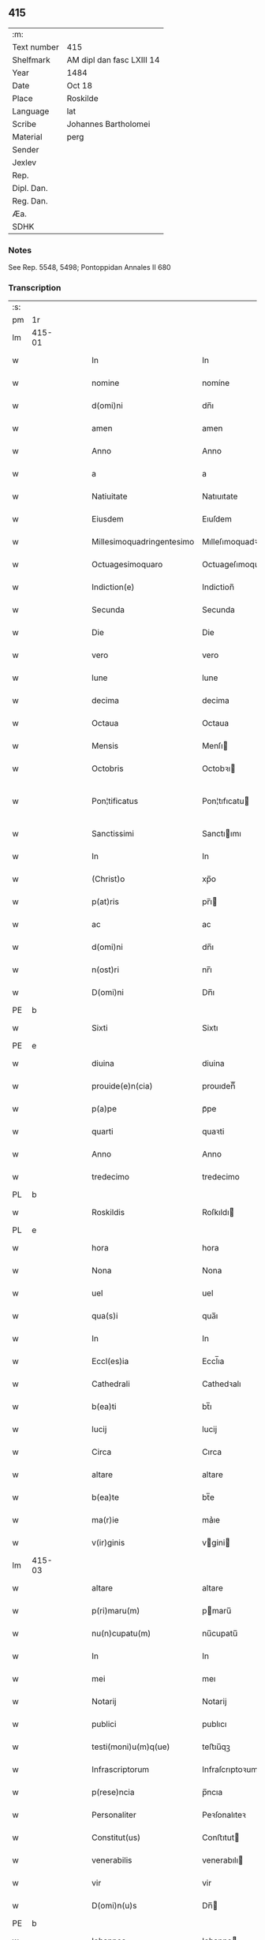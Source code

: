 ** 415
| :m:         |                           |
| Text number | 415                       |
| Shelfmark   | AM dipl dan fasc LXIII 14 |
| Year        | 1484                      |
| Date        | Oct 18                    |
| Place       | Roskilde                  |
| Language    | lat                       |
| Scribe      | Johannes Bartholomei      |
| Material    | perg                      |
| Sender      |                           |
| Jexlev      |                           |
| Rep.        |                           |
| Dipl. Dan.  |                           |
| Reg. Dan.   |                           |
| Æa.         |                           |
| SDHK        |                           |

*** Notes
See Rep. 5548, 5498;
Pontoppidan Annales II 680

*** Transcription
| :s: |        |   |   |        |   |                           |                           |   |   |   |   |     |   |   |    |                |
| pm  | 1r     |   |   |        |   |                           |                           |   |   |   |   |     |   |   |    |                |
| lm  | 415-01 |   |   |        |   |                           |                           |   |   |   |   |     |   |   |    |                |
| w   |        |   |   |        |   | In                        | In                        |   |   |   |   | lat |   |   |    |         415-01 |
| w   |        |   |   |        |   | nomine                    | nomíne                    |   |   |   |   | lat |   |   |    |         415-01 |
| w   |        |   |   |        |   | d(omi)ni                  | dn̅ı                       |   |   |   |   | lat |   |   |    |         415-01 |
| w   |        |   |   |        |   | amen                      | amen                      |   |   |   |   | lat |   |   |    |         415-01 |
| w   |        |   |   |        |   | Anno                      | Anno                      |   |   |   |   | lat |   |   |    |         415-01 |
| w   |        |   |   |        |   | a                         | a                         |   |   |   |   | lat |   |   |    |         415-01 |
| w   |        |   |   |        |   | Natiuitate                | Natıuıtate                |   |   |   |   | lat |   |   |    |         415-01 |
| w   |        |   |   |        |   | Eiusdem                   | Eıuſdem                   |   |   |   |   | lat |   |   |    |         415-01 |
| w   |        |   |   |        |   | Millesimoquadringentesimo | Mılleſımoquadꝛingenteſımo |   |   |   |   | lat |   |   |    |         415-01 |
| w   |        |   |   |        |   | Octuagesimoquaro          | Octuageſımoquaꝛo          |   |   |   |   | lat |   |   |    |         415-01 |
| w   |        |   |   |        |   | Indiction(e)              | Indiction̅                 |   |   |   |   | lat |   |   |    |         415-01 |
| w   |        |   |   |        |   | Secunda                   | Secunda                   |   |   |   |   | lat |   |   |    |         415-01 |
| w   |        |   |   |        |   | Die                       | Die                       |   |   |   |   | lat |   |   |    |         415-01 |
| w   |        |   |   |        |   | vero                      | vero                      |   |   |   |   | lat |   |   |    |         415-01 |
| w   |        |   |   |        |   | lune                      | lune                      |   |   |   |   | lat |   |   |    |         415-01 |
| w   |        |   |   |        |   | decima                    | decima                    |   |   |   |   | lat |   |   |    |         415-01 |
| w   |        |   |   |        |   | Octaua                    | Octaua                    |   |   |   |   | lat |   |   |    |         415-01 |
| w   |        |   |   |        |   | Mensis                    | Menſı                    |   |   |   |   | lat |   |   |    |         415-01 |
| w   |        |   |   |        |   | Octobris                  | Octobꝛı                  |   |   |   |   | lat |   |   |    |         415-01 |
| w   |        |   |   |        |   | Pon¦tificatus             | Pon¦tıfıcatu             |   |   |   |   | lat |   |   |    |  415-01—415-02 |
| w   |        |   |   |        |   | Sanctissimi               | Sanctıımı                |   |   |   |   | lat |   |   |    |         415-02 |
| w   |        |   |   |        |   | In                        | In                        |   |   |   |   | lat |   |   |    |         415-02 |
| w   |        |   |   |        |   | (Christ)o                 | xp̅o                       |   |   |   |   | lat |   |   |    |         415-02 |
| w   |        |   |   |        |   | p(at)ris                  | pr̅ı                      |   |   |   |   | lat |   |   |    |         415-02 |
| w   |        |   |   |        |   | ac                        | ac                        |   |   |   |   | lat |   |   |    |         415-02 |
| w   |        |   |   |        |   | d(omi)ni                  | dn̅ı                       |   |   |   |   | lat |   |   |    |         415-02 |
| w   |        |   |   |        |   | n(ost)ri                  | nr̅ı                       |   |   |   |   | lat |   |   |    |         415-02 |
| w   |        |   |   |        |   | D(omi)ni                  | Dn̅ı                       |   |   |   |   | lat |   |   |    |         415-02 |
| PE  | b      |   |   |        |   |                           |                           |   |   |   |   |     |   |   |    |                |
| w   |        |   |   |        |   | Sixti                     | Sixtı                     |   |   |   |   | lat |   |   |    |         415-02 |
| PE  | e      |   |   |        |   |                           |                           |   |   |   |   |     |   |   |    |                |
| w   |        |   |   |        |   | diuina                    | diuina                    |   |   |   |   | lat |   |   |    |         415-02 |
| w   |        |   |   |        |   | prouide(e)n(cia)          | prouıden̅ᷓ                  |   |   |   |   | lat |   |   |    |         415-02 |
| w   |        |   |   |        |   | p(a)pe                    | pᷓpe                       |   |   |   |   | lat |   |   |    |         415-02 |
| w   |        |   |   |        |   | quarti                    | quaꝛti                    |   |   |   |   | lat |   |   |    |         415-02 |
| w   |        |   |   |        |   | Anno                      | Anno                      |   |   |   |   | lat |   |   |    |         415-02 |
| w   |        |   |   |        |   | tredecimo                 | tredecimo                 |   |   |   |   | lat |   |   |    |         415-02 |
| PL  | b      |   |   |        |   |                           |                           |   |   |   |   |     |   |   |    |                |
| w   |        |   |   |        |   | Roskildis                 | Roſkıldı                 |   |   |   |   | lat |   |   |    |         415-02 |
| PL  | e      |   |   |        |   |                           |                           |   |   |   |   |     |   |   |    |                |
| w   |        |   |   |        |   | hora                      | hora                      |   |   |   |   | lat |   |   |    |         415-02 |
| w   |        |   |   |        |   | Nona                      | Nona                      |   |   |   |   | lat |   |   |    |         415-02 |
| w   |        |   |   |        |   | uel                       | uel                       |   |   |   |   | lat |   |   |    |         415-02 |
| w   |        |   |   |        |   | qua(s)i                   | qua̅ı                      |   |   |   |   | lat |   |   |    |         415-02 |
| w   |        |   |   |        |   | In                        | In                        |   |   |   |   | lat |   |   |    |         415-02 |
| w   |        |   |   |        |   | Eccl(es)ia                | Eccl̅ıa                    |   |   |   |   | lat |   |   |    |         415-02 |
| w   |        |   |   |        |   | Cathedrali                | Cathedꝛalı                |   |   |   |   | lat |   |   |    |         415-02 |
| w   |        |   |   |        |   | b(ea)ti                   | bt̅ı                       |   |   |   |   | lat |   |   |    |         415-02 |
| w   |        |   |   |        |   | lucij                     | lucij                     |   |   |   |   | lat |   |   |    |         415-02 |
| w   |        |   |   |        |   | Circa                     | Cırca                     |   |   |   |   | lat |   |   |    |         415-02 |
| w   |        |   |   |        |   | altare                    | altare                    |   |   |   |   | lat |   |   |    |         415-02 |
| w   |        |   |   |        |   | b(ea)te                   | bt̅e                       |   |   |   |   | lat |   |   |    |         415-02 |
| w   |        |   |   |        |   | ma(r)ie                   | ma͛ıe                      |   |   |   |   | lat |   |   |    |         415-02 |
| w   |        |   |   |        |   | v(ir)ginis                | vgini                   |   |   |   |   | lat |   |   |    |         415-02 |
| lm  | 415-03 |   |   |        |   |                           |                           |   |   |   |   |     |   |   |    |                |
| w   |        |   |   |        |   | altare                    | altare                    |   |   |   |   | lat |   |   |    |         415-03 |
| w   |        |   |   |        |   | p(ri)maru(m)              | pmaru̅                    |   |   |   |   | lat |   |   |    |         415-03 |
| w   |        |   |   |        |   | nu(n)cupatu(m)            | nu̅cupatu̅                  |   |   |   |   | lat |   |   |    |         415-03 |
| w   |        |   |   |        |   | In                        | In                        |   |   |   |   | lat |   |   |    |         415-03 |
| w   |        |   |   |        |   | mei                       | meı                       |   |   |   |   | lat |   |   |    |         415-03 |
| w   |        |   |   |        |   | Notarij                   | Notarij                   |   |   |   |   | lat |   |   |    |         415-03 |
| w   |        |   |   |        |   | publici                   | publıcı                   |   |   |   |   | lat |   |   |    |         415-03 |
| w   |        |   |   |        |   | testi(moni)u(m)q(ue)      | teﬅıu̅qꝫ                   |   |   |   |   | lat |   |   |    |         415-03 |
| w   |        |   |   |        |   | Infrascriptorum           | Infraſcrıptoꝛum           |   |   |   |   | lat |   |   |    |         415-03 |
| w   |        |   |   |        |   | p(rese)ncia               | p̅ncıa                     |   |   |   |   | lat |   |   |    |         415-03 |
| w   |        |   |   |        |   | Personaliter              | Peꝛſonalıteꝛ              |   |   |   |   | lat |   |   |    |         415-03 |
| w   |        |   |   |        |   | Constitut(us)             | Conﬅıtut                 |   |   |   |   | lat |   |   |    |         415-03 |
| w   |        |   |   |        |   | venerabilis               | venerabılı               |   |   |   |   | lat |   |   |    |         415-03 |
| w   |        |   |   |        |   | vir                       | vir                       |   |   |   |   | lat |   |   |    |         415-03 |
| w   |        |   |   |        |   | D(omi)n(u)s               | Dn̅                       |   |   |   |   | lat |   |   |    |         415-03 |
| PE  | b      |   |   |        |   |                           |                           |   |   |   |   |     |   |   |    |                |
| w   |        |   |   |        |   | Iohannes                  | Iohanne                  |   |   |   |   | lat |   |   |    |         415-03 |
| w   |        |   |   |        |   | Ioha(n)nis                | Ioha̅nı                   |   |   |   |   | lat |   |   |    |         415-03 |
| PE  | e      |   |   |        |   |                           |                           |   |   |   |   |     |   |   |    |                |
| w   |        |   |   |        |   | decretoru(m)              | decretoꝛu̅                 |   |   |   |   | lat |   |   |    |         415-03 |
| w   |        |   |   |        |   | doctor                    | doctoꝛ                    |   |   |   |   | lat |   |   |    |         415-03 |
| w   |        |   |   |        |   | Eiusdem                   | Eıuſdem                   |   |   |   |   | lat |   |   |    |         415-03 |
| w   |        |   |   |        |   | Cathedralis               | Cathedꝛalı               |   |   |   |   | lat |   |   |    |         415-03 |
| w   |        |   |   |        |   | Ecclesie                  | Eccleſıe                  |   |   |   |   | lat |   |   |    |         415-03 |
| lm  | 415-04 |   |   |        |   |                           |                           |   |   |   |   |     |   |   |    |                |
| w   |        |   |   |        |   | decanus                   | decanu                   |   |   |   |   | lat |   |   |    |         415-04 |
| w   |        |   |   |        |   | habens                    | haben                    |   |   |   |   | lat |   |   |    |         415-04 |
| w   |        |   |   |        |   | et                        | et                        |   |   |   |   | lat |   |   |    |         415-04 |
| w   |        |   |   |        |   | tene(n)s                  | tene̅                     |   |   |   |   | lat |   |   |    |         415-04 |
| w   |        |   |   |        |   | In                        | In                        |   |   |   |   | lat |   |   |    |         415-04 |
| w   |        |   |   |        |   | suis                      | ſuı                      |   |   |   |   | lat |   |   |    |         415-04 |
| w   |        |   |   |        |   | manibus                   | manıbu                   |   |   |   |   | lat |   |   |    |         415-04 |
| w   |        |   |   |        |   | quasdam                   | quaſdam                   |   |   |   |   | lat |   |   |    |         415-04 |
| w   |        |   |   |        |   | l(itte)ris                | lr̅ı                      |   |   |   |   | lat |   |   |    |         415-04 |
| w   |        |   |   |        |   | in                        | ın                        |   |   |   |   | lat |   |   |    |         415-04 |
| w   |        |   |   |        |   | p(er)gameno               | ꝑgameno                   |   |   |   |   | lat |   |   |    |         415-04 |
| w   |        |   |   |        |   | Sigillis                  | Sıgıllı                  |   |   |   |   | lat |   |   |    |         415-04 |
| w   |        |   |   |        |   | Reue(re)ndissimi          | Reue͛ndıımı               |   |   |   |   | lat |   |   |    |         415-04 |
| w   |        |   |   |        |   | In                        | In                        |   |   |   |   | lat |   |   |    |         415-04 |
| w   |        |   |   |        |   | (Christ)o                 | xp̅o                       |   |   |   |   | lat |   |   |    |         415-04 |
| w   |        |   |   |        |   | p(at)ris                  | pꝛ̅ı                      |   |   |   |   | lat |   |   |    |         415-04 |
| w   |        |   |   |        |   | ac                        | ac                        |   |   |   |   | lat |   |   |    |         415-04 |
| w   |        |   |   |        |   | d(omi)ni                  | dn̅ı                       |   |   |   |   | lat |   |   |    |         415-04 |
| w   |        |   |   |        |   | D(omi)ni                  | Dn̅ı                       |   |   |   |   | lat |   |   |    |         415-04 |
| PE  | b      |   |   |        |   |                           |                           |   |   |   |   |     |   |   |    |                |
| w   |        |   |   |        |   | Olaui                     | Olauı                     |   |   |   |   | lat |   |   |    |         415-04 |
| w   |        |   |   |        |   | martini                   | maꝛtini                   |   |   |   |   | lat |   |   |    |         415-04 |
| PE  | e      |   |   |        |   |                           |                           |   |   |   |   |     |   |   |    |                |
| w   |        |   |   |        |   | dei                       | deı                       |   |   |   |   | lat |   |   |    |         415-04 |
| w   |        |   |   |        |   | gracia                    | gracıa                    |   |   |   |   | lat |   |   |    |         415-04 |
| w   |        |   |   |        |   | Episcopi                  | Epıſcopi                  |   |   |   |   | lat |   |   |    |         415-04 |
| PL  | b      |   |   |        |   |                           |                           |   |   |   |   |     |   |   |    |                |
| w   |        |   |   |        |   | Roskilden(sis)            | Roſkilden̅                 |   |   |   |   | lat |   |   |    |         415-04 |
| PL  | e      |   |   |        |   |                           |                           |   |   |   |   |     |   |   |    |                |
| w   |        |   |   |        |   | venerabilisq(ue)          | venerabılıſqꝫ             |   |   |   |   | lat |   |   |    |         415-04 |
| w   |        |   |   |        |   | Capituli                  | Capıtulı                  |   |   |   |   | lat |   |   |    |         415-04 |
| w   |        |   |   |        |   | sui                       | ſuı                       |   |   |   |   | lat |   |   |    |         415-04 |
| w   |        |   |   |        |   | ibi¦dem                   | ıbı¦dem                   |   |   |   |   | lat |   |   |    | 415-04--415-05 |
| w   |        |   |   |        |   | Ac                        | Ac                        |   |   |   |   | lat |   |   |    |         415-05 |
| w   |        |   |   |        |   | Collegiate                | Collegıate                |   |   |   |   | lat |   |   |    |         415-05 |
| w   |        |   |   |        |   | Eccl(es)ie                | Eccl̅ie                    |   |   |   |   | lat |   |   |    |         415-05 |
| w   |        |   |   |        |   | b(ea)te                   | bt̅e                       |   |   |   |   | lat |   |   |    |         415-05 |
| w   |        |   |   |        |   | ma(r)ie                   | ma͛ıe                      |   |   |   |   | lat |   |   |    |         415-05 |
| w   |        |   |   |        |   | virginis                  | vırgını                  |   |   |   |   | lat |   |   |    |         415-05 |
| PL  | b      |   |   |        |   |                           |                           |   |   |   |   |     |   |   |    |                |
| w   |        |   |   |        |   | haffnen(sis)              | haﬀnen̅                    |   |   |   |   | lat |   |   |    |         415-05 |
| PL  | e      |   |   |        |   |                           |                           |   |   |   |   |     |   |   |    |                |
| w   |        |   |   |        |   | Sigillat(is)              | Sıgıllatꝭ                 |   |   |   |   | lat |   |   |    |         415-05 |
| w   |        |   |   |        |   | Sanas                     | Sana                     |   |   |   |   | lat |   |   |    |         415-05 |
| w   |        |   |   |        |   | et                        | et                        |   |   |   |   | lat |   |   |    |         415-05 |
| w   |        |   |   |        |   | Integras                  | Integra                  |   |   |   |   | lat |   |   |    |         415-05 |
| w   |        |   |   |        |   | no(n)                     | no̅                        |   |   |   |   | lat |   |   |    |         415-05 |
| w   |        |   |   |        |   | viciat(is)                | vıcıa                    |   |   |   |   | lat |   |   |    |         415-05 |
| w   |        |   |   |        |   | non                       | non                       |   |   |   |   | lat |   |   |    |         415-05 |
| w   |        |   |   |        |   | Cancellat(is)             | Cancella                 |   |   |   |   | lat |   |   |    |         415-05 |
| w   |        |   |   |        |   | nec                       | nec                       |   |   |   |   | lat |   |   |    |         415-05 |
| w   |        |   |   |        |   | In                        | In                        |   |   |   |   | lat |   |   |    |         415-05 |
| w   |        |   |   |        |   | aliqua                    | alıqua                    |   |   |   |   | lat |   |   |    |         415-05 |
| w   |        |   |   |        |   | sui                       | ſui                       |   |   |   |   | lat |   |   |    |         415-05 |
| w   |        |   |   |        |   | parte                     | paꝛte                     |   |   |   |   | lat |   |   |    |         415-05 |
| w   |        |   |   |        |   | suspect(is)               | ſuſpec                   |   |   |   |   | lat |   |   |    |         415-05 |
| w   |        |   |   |        |   | sive                      |                          |   |   |   |   | lat |   |   |    |         415-05 |
| w   |        |   |   |        |   | om(n)i                    | om̅ı                       |   |   |   |   | lat |   |   |    |         415-05 |
| w   |        |   |   |        |   | prorsus                   | proꝛſu                   |   |   |   |   | lat |   |   |    |         415-05 |
| w   |        |   |   |        |   | vitio                     | vıtıo                     |   |   |   |   | lat |   |   |    |         415-05 |
| w   |        |   |   |        |   | et                        | et                        |   |   |   |   | lat |   |   |    |         415-05 |
| w   |        |   |   |        |   | suspicion(e)              | ſuſpıcıon̅                 |   |   |   |   | lat |   |   |    |         415-05 |
| w   |        |   |   |        |   | caren(sis)                | caren̅                     |   |   |   |   | lat |   |   |    |         415-05 |
| w   |        |   |   |        |   | quas                      | quas                      |   |   |   |   | lat |   |   |    |         415-05 |
| w   |        |   |   |        |   | michi                     | michi                     |   |   |   |   | lat |   |   |    |         415-05 |
| lm  | 415-06 |   |   |        |   |                           |                           |   |   |   |   |     |   |   |    |                |
| w   |        |   |   |        |   | Notario                   | Notarıo                   |   |   |   |   | lat |   |   |    |         415-06 |
| w   |        |   |   |        |   | publico                   | publıco                   |   |   |   |   | lat |   |   |    |         415-06 |
| w   |        |   |   |        |   | p(rese)ntauit             | pn̅tauıt                   |   |   |   |   | lat |   |   |    |         415-06 |
| w   |        |   |   |        |   | atq(ue)                   | atqꝫ                      |   |   |   |   | lat |   |   |    |         415-06 |
| w   |        |   |   |        |   | ad                        | ad                        |   |   |   |   | lat |   |   |    |         415-06 |
| w   |        |   |   |        |   | man(us)                   | man                      |   |   |   |   | lat |   |   |    |         415-06 |
| w   |        |   |   |        |   | meas                      | mea                      |   |   |   |   | lat |   |   |    |         415-06 |
| w   |        |   |   |        |   | legendas                  | legenda                  |   |   |   |   | lat |   |   |    |         415-06 |
| w   |        |   |   |        |   | et                        | et                        |   |   |   |   | lat |   |   |    |         415-06 |
| w   |        |   |   |        |   | t(ra)nssu(m)mendas        | tᷓnu̅menda                |   |   |   |   | lat |   |   |    |         415-06 |
| w   |        |   |   |        |   | ac                        | ac                        |   |   |   |   | lat |   |   |    |         415-06 |
| w   |        |   |   |        |   | In                        | In                        |   |   |   |   | lat |   |   |    |         415-06 |
| w   |        |   |   |        |   | publicam                  | publıcam                  |   |   |   |   | lat |   |   |    |         415-06 |
| w   |        |   |   |        |   | formam                    | foꝛmam                    |   |   |   |   | lat |   |   |    |         415-06 |
| w   |        |   |   |        |   | redigendas                | redıgenda                |   |   |   |   | lat |   |   |    |         415-06 |
| w   |        |   |   |        |   | tradidit                  | tradıdıt                  |   |   |   |   | lat |   |   |    |         415-06 |
| w   |        |   |   |        |   | et                        | et                        |   |   |   |   | lat |   |   |    |         415-06 |
| w   |        |   |   |        |   | assignauit                | aıgnauit                 |   |   |   |   | lat |   |   |    |         415-06 |
| w   |        |   |   |        |   | quaru(m)                  | quaru̅                     |   |   |   |   | lat |   |   |    |         415-06 |
| w   |        |   |   |        |   | quidem                    | quıdem                    |   |   |   |   | lat |   |   |    |         415-06 |
| w   |        |   |   |        |   | l(itte)rarum              | lr̅arum                    |   |   |   |   | lat |   |   |    |         415-06 |
| w   |        |   |   |        |   | tenor                     | tenoꝛ                     |   |   |   |   | lat |   |   |    |         415-06 |
| w   |        |   |   |        |   | de                        | de                        |   |   |   |   | lat |   |   |    |         415-06 |
| w   |        |   |   |        |   | verbo                     | veꝛbo                     |   |   |   |   | lat |   |   |    |         415-06 |
| w   |        |   |   |        |   | ad                        | ad                        |   |   |   |   | lat |   |   |    |         415-06 |
| w   |        |   |   |        |   | verbu(m)                  | veꝛbu̅                     |   |   |   |   | lat |   |   |    |         415-06 |
| w   |        |   |   |        |   | sequi(ter)                | ſequıᷣ                     |   |   |   |   | lat |   |   |    |         415-06 |
| w   |        |   |   |        |   | et                        | et                        |   |   |   |   | lat |   |   |    |         415-06 |
| w   |        |   |   |        |   | e(st)                     | e̅                         |   |   |   |   | lat |   |   |    |         415-06 |
| w   |        |   |   |        |   | talis                     | tali                     |   |   |   |   | lat |   |   |    |         415-06 |
| lm  | 415-07 |   |   |        |   |                           |                           |   |   |   |   |     |   |   |    |                |
| PE  | b      |   |   |        |   |                           |                           |   |   |   |   |     |   |   |    |                |
| w   |        |   |   |        |   | Olauus                    | Olauu                    |   |   |   |   | lat |   |   |    |         415-07 |
| w   |        |   |   |        |   | marini                    | maꝛini                    |   |   |   |   | lat |   |   |    |         415-07 |
| PE  | e      |   |   |        |   |                           |                           |   |   |   |   |     |   |   |    |                |
| w   |        |   |   |        |   | dei                       | deı                       |   |   |   |   | lat |   |   |    |         415-07 |
| w   |        |   |   |        |   | gracia                    | gracıa                    |   |   |   |   | lat |   |   |    |         415-07 |
| w   |        |   |   |        |   | Episcopus                 | Epıſcopuſ                 |   |   |   |   | lat |   |   |    |         415-07 |
| PL  | b      |   |   |        |   |                           |                           |   |   |   |   |     |   |   |    |                |
| w   |        |   |   |        |   | Roskildensis              | Roſkıldenſı              |   |   |   |   | lat |   |   |    |         415-07 |
| PL  | e      |   |   |        |   |                           |                           |   |   |   |   |     |   |   |    |                |
| w   |        |   |   |        |   | Uniuersis                 | Unıueꝛſı                 |   |   |   |   | lat |   |   |    |         415-07 |
| w   |        |   |   |        |   | Et                        | Et                        |   |   |   |   | lat |   |   |    |         415-07 |
| w   |        |   |   |        |   | singulis                  | ſıngulı                  |   |   |   |   | lat |   |   |    |         415-07 |
| w   |        |   |   |        |   | quoru(m)                  | quoꝛu̅                     |   |   |   |   | lat |   |   |    |         415-07 |
| w   |        |   |   |        |   | int(er)erit               | int͛erıt                   |   |   |   |   | lat |   |   |    |         415-07 |
| w   |        |   |   |        |   | seu                       | ſeu                       |   |   |   |   | lat |   |   |    |         415-07 |
| w   |        |   |   |        |   | int(er)esse               | int͛ee                    |   |   |   |   | lat |   |   |    |         415-07 |
| w   |        |   |   |        |   | poterit                   | poterıt                   |   |   |   |   | lat |   |   |    |         415-07 |
| w   |        |   |   |        |   | quo(modo)lib(et)          | quo̅lıbꝫ                   |   |   |   |   | lat |   |   |    |         415-07 |
| w   |        |   |   |        |   | in                        | in                        |   |   |   |   | lat |   |   |    |         415-07 |
| w   |        |   |   |        |   | futuru(m)                 | futuru̅                    |   |   |   |   | lat |   |   |    |         415-07 |
| w   |        |   |   |        |   | Salutem                   | Salutem                   |   |   |   |   | lat |   |   |    |         415-07 |
| w   |        |   |   |        |   | in                        | ın                        |   |   |   |   | lat |   |   |    |         415-07 |
| w   |        |   |   |        |   | d(omi)no                  | dn̅o                       |   |   |   |   | lat |   |   |    |         415-07 |
| w   |        |   |   |        |   | Sempiterna(m)             | Sempıteꝛna̅                |   |   |   |   | lat |   |   |    |         415-07 |
| w   |        |   |   |        |   | Quonia(m)                 | Quonia̅                    |   |   |   |   | lat |   |   |    |         415-07 |
| w   |        |   |   |        |   | q(ui)de(m)                | qde̅                      |   |   |   |   | lat |   |   |    |         415-07 |
| lm  | 415-08 |   |   |        |   |                           |                           |   |   |   |   |     |   |   |    |                |
| w   |        |   |   |        |   | p(er)                     | ꝑ                         |   |   |   |   | lat |   |   |    |         415-08 |
| w   |        |   |   |        |   | i(n)                      | ı̅                         |   |   |   |   | lat |   |   |    |         415-08 |
| w   |        |   |   |        |   | veritate                  | verıtate                  |   |   |   |   | lat |   |   |    |         415-08 |
| w   |        |   |   |        |   | compertu(m)               | compeꝛtu̅                  |   |   |   |   | lat |   |   |    |         415-08 |
| w   |        |   |   |        |   | e(st)                     | e̅                         |   |   |   |   | lat |   |   |    |         415-08 |
| w   |        |   |   |        |   | Q(uam)plurime             | Ꝙplurime                  |   |   |   |   | lat |   |   |    |         415-08 |
| w   |        |   |   |        |   | parichiales               | paꝛıchıale               |   |   |   |   | lat |   |   |    |         415-08 |
| w   |        |   |   |        |   | Eccl(es)ie                | Eccl̅ie                    |   |   |   |   | lat |   |   |    |         415-08 |
| w   |        |   |   |        |   | n(ost)re                  | n̅re                       |   |   |   |   | lat |   |   |    |         415-08 |
| w   |        |   |   |        |   | dyoc(esis)                | dyo                      |   |   |   |   | lat |   |   |    |         415-08 |
| w   |        |   |   |        |   | In                        | In                        |   |   |   |   | lat |   |   |    |         415-08 |
| w   |        |   |   |        |   | suis                      | ſuı                      |   |   |   |   | lat |   |   |    |         415-08 |
| w   |        |   |   |        |   | Redditibus                | Reddıtıbu                |   |   |   |   | lat |   |   |    |         415-08 |
| w   |        |   |   |        |   | decimis                   | decimi                   |   |   |   |   | lat |   |   |    |         415-08 |
| w   |        |   |   |        |   | et                        | et                        |   |   |   |   | lat |   |   |    |         415-08 |
| w   |        |   |   |        |   | emolume(n)tis             | emolume̅tı                |   |   |   |   | lat |   |   |    |         415-08 |
| w   |        |   |   |        |   | adeo                      | adeo                      |   |   |   |   | lat |   |   |    |         415-08 |
| w   |        |   |   |        |   | tenues                    | tenue                    |   |   |   |   | lat |   |   |    |         415-08 |
| w   |        |   |   |        |   | su(n)t                    | ſu̅t                       |   |   |   |   | lat |   |   |    |         415-08 |
| w   |        |   |   |        |   | et                        | et                        |   |   |   |   | lat |   |   |    |         415-08 |
| w   |        |   |   |        |   | exiles                    | exıle                    |   |   |   |   | lat |   |   |    |         415-08 |
| w   |        |   |   |        |   | vt                        | vt                        |   |   |   |   | lat |   |   |    |         415-08 |
| w   |        |   |   |        |   | eor(um)                   | eoꝝ                       |   |   |   |   | lat |   |   |    |         415-08 |
| w   |        |   |   |        |   | Rectores                  | Rectoꝛe                  |   |   |   |   | lat |   |   |    |         415-08 |
| w   |        |   |   |        |   | pro                       | pꝛo                       |   |   |   |   | lat |   |   |    |         415-08 |
| w   |        |   |   |        |   | tempore                   | tempore                   |   |   |   |   | lat |   |   |    |         415-08 |
| w   |        |   |   |        |   | existentes                | exıſtente                |   |   |   |   | lat |   |   |    |         415-08 |
| w   |        |   |   |        |   | se                        | ſe                        |   |   |   |   | lat |   |   |    |         415-08 |
| w   |        |   |   |        |   | exinde                    | exinde                    |   |   |   |   | lat |   |   |    |         415-08 |
| lm  | 415-09 |   |   |        |   |                           |                           |   |   |   |   |     |   |   |    |                |
| w   |        |   |   |        |   | cum                       | cum                       |   |   |   |   | lat |   |   |    |         415-09 |
| w   |        |   |   |        |   | sua                       | ſua                       |   |   |   |   | lat |   |   |    |         415-09 |
| w   |        |   |   |        |   | familia                   | famılıa                   |   |   |   |   | lat |   |   |    |         415-09 |
| w   |        |   |   |        |   | et                        | et                        |   |   |   |   | lat |   |   |    |         415-09 |
| w   |        |   |   |        |   | hospitu(m)                | hoſpıtu̅                   |   |   |   |   | lat |   |   |    |         415-09 |
| w   |        |   |   |        |   | adue(n)tanciu(m)          | adue̅tancıu̅                |   |   |   |   | lat |   |   |    |         415-09 |
| w   |        |   |   |        |   | hospitalitate             | hoſpıtalıtate             |   |   |   |   | lat |   |   |    |         415-09 |
| w   |        |   |   |        |   | compotent(er)             | compotent͛                 |   |   |   |   | lat |   |   |    |         415-09 |
| w   |        |   |   |        |   | sustent(er)e              | suſtent͛e                  |   |   |   |   | lat |   |   |    |         415-09 |
| w   |        |   |   |        |   | no(n)                     | no̅                        |   |   |   |   | lat |   |   |    |         415-09 |
| w   |        |   |   |        |   | valeant                   | valeant                   |   |   |   |   | lat |   |   |    |         415-09 |
| w   |        |   |   |        |   | neq(ue)                   | neqꝫ                      |   |   |   |   | lat |   |   |    |         415-09 |
| w   |        |   |   |        |   | possint                   | poınt                    |   |   |   |   | lat |   |   |    |         415-09 |
| w   |        |   |   |        |   | Et                        | Et                        |   |   |   |   | lat |   |   |    |         415-09 |
| w   |        |   |   |        |   | propterea                 | propterea                 |   |   |   |   | lat |   |   |    |         415-09 |
| w   |        |   |   |        |   | aliqui                    | alıquı                    |   |   |   |   | lat |   |   |    |         415-09 |
| w   |        |   |   |        |   | eorum                     | eoꝛum                     |   |   |   |   | lat |   |   |    |         415-09 |
| w   |        |   |   |        |   | multa                     | multa                     |   |   |   |   | lat |   |   |    |         415-09 |
| w   |        |   |   |        |   | sepius                    | ſepiu                    |   |   |   |   | lat |   |   |    |         415-09 |
| w   |        |   |   |        |   | post                      | poﬅ                       |   |   |   |   | lat |   |   |    |         415-09 |
| w   |        |   |   |        |   | se                        | ſe                        |   |   |   |   | lat |   |   |    |         415-09 |
| w   |        |   |   |        |   | relinqu(in)t              | relınqu̅t                  |   |   |   |   | lat |   |   |    |         415-09 |
| w   |        |   |   |        |   | debita                    | debıta                    |   |   |   |   | lat |   |   |    |         415-09 |
| w   |        |   |   |        |   | Insoluta                  | Inſoluta                  |   |   |   |   | lat |   |   |    |         415-09 |
| w   |        |   |   |        |   | ad                        | ad                        |   |   |   |   | lat |   |   |    |         415-09 |
| w   |        |   |   |        |   | q(uam)                    | q̅                         |   |   |   |   | lat |   |   |    |         415-09 |
| w   |        |   |   |        |   | p(er)solue(n)da           | ꝑſolue̅da                  |   |   |   |   | lat |   |   |    |         415-09 |
| lm  | 415-10 |   |   |        |   |                           |                           |   |   |   |   |     |   |   |    |                |
| w   |        |   |   |        |   | Relicte                   | Relıcte                   |   |   |   |   | lat |   |   |    |         415-10 |
| w   |        |   |   |        |   | post                      | poﬅ                       |   |   |   |   | lat |   |   |    |         415-10 |
| w   |        |   |   |        |   | eos                       | eo                       |   |   |   |   | lat |   |   |    |         415-10 |
| w   |        |   |   |        |   | vix                       | vıx                       |   |   |   |   | lat |   |   |    |         415-10 |
| w   |        |   |   |        |   | sufficiu(n)t              | ſuﬀıcıu̅t                  |   |   |   |   | lat |   |   |    |         415-10 |
| w   |        |   |   |        |   | facultates                | facultate                |   |   |   |   | lat |   |   |    |         415-10 |
| w   |        |   |   |        |   | Nos                       | No                       |   |   |   |   | lat |   |   |    |         415-10 |
| w   |        |   |   |        |   | itaq(ue)                  | ıtaqꝫ                     |   |   |   |   | lat |   |   |    |         415-10 |
| w   |        |   |   |        |   | p(er)missis               | p͛mıı                    |   |   |   |   | lat |   |   |    |         415-10 |
| w   |        |   |   |        |   | et                        | et                        |   |   |   |   | lat |   |   |    |         415-10 |
| w   |        |   |   |        |   | aliis                     | aliis                     |   |   |   |   | lat |   |   |    |         415-10 |
| w   |        |   |   |        |   | racionabilib(us)          | racıonabılıb             |   |   |   |   | lat |   |   |    |         415-10 |
| w   |        |   |   |        |   | de                        | de                        |   |   |   |   | lat |   |   |    |         415-10 |
| w   |        |   |   |        |   | causis                    | cauſı                    |   |   |   |   | lat |   |   |    |         415-10 |
| w   |        |   |   |        |   | animu(m)                  | animu̅                     |   |   |   |   | lat |   |   |    |         415-10 |
| w   |        |   |   |        |   | n(ost)r(u)m               | nr̅m                       |   |   |   |   | lat |   |   |    |         415-10 |
| w   |        |   |   |        |   | ad                        | ad                        |   |   |   |   | lat |   |   |    |         415-10 |
| w   |        |   |   |        |   | id                        | ıd                        |   |   |   |   | lat |   |   |    |         415-10 |
| w   |        |   |   |        |   | moue(n)tibus              | moue̅tıbu                 |   |   |   |   | lat |   |   |    |         415-10 |
| w   |        |   |   |        |   | pietatis                  | pıetatı                  |   |   |   |   | lat |   |   |    |         415-10 |
| w   |        |   |   |        |   | affectib(us)              | aﬀectıb                  |   |   |   |   | lat |   |   |    |         415-10 |
| w   |        |   |   |        |   | p(er)moti                 | ꝑmotı                     |   |   |   |   | lat |   |   |    |         415-10 |
| w   |        |   |   |        |   | eoru(m)dem                | eoru̅dem                   |   |   |   |   | lat |   |   |    |         415-10 |
| w   |        |   |   |        |   | Rectoru(m)                | Rectoꝛu̅                   |   |   |   |   | lat |   |   |    |         415-10 |
| w   |        |   |   |        |   | supplicacionibus          | sulıcacıonıbu           |   |   |   |   | lat |   |   |    |         415-10 |
| w   |        |   |   |        |   | fauorabilit(er)           | fauoꝛabılıt͛               |   |   |   |   | lat |   |   |    |         415-10 |
| w   |        |   |   |        |   | incli¦nati                | incli¦nati                |   |   |   |   | lat |   |   |    | 415-10--415-11 |
| w   |        |   |   |        |   | Ipsorum                   | Ipſoꝛum                   |   |   |   |   | lat |   |   |    |         415-11 |
| w   |        |   |   |        |   | sacerdotu(m)              | ſaceꝛdotu̅                 |   |   |   |   | lat |   |   |    |         415-11 |
| w   |        |   |   |        |   | sue                       | ſue                       |   |   |   |   | lat |   |   |    |         415-11 |
| w   |        |   |   |        |   | Rectoru(m)                | Rectoꝛu̅                   |   |   |   |   | lat |   |   |    |         415-11 |
| w   |        |   |   |        |   | Inopie                    | Inopıe                    |   |   |   |   | lat |   |   |    |         415-11 |
| w   |        |   |   |        |   | e[t]                      | e[t]                      |   |   |   |   | lat |   |   |    |         415-11 |
| w   |        |   |   |        |   | eoru(m)                   | eoru̅                      |   |   |   |   | lat |   |   |    |         415-11 |
| w   |        |   |   |        |   | heredu(m)                 | heredu̅                    |   |   |   |   | lat |   |   |    |         415-11 |
| w   |        |   |   |        |   | Inde(m)pnitati            | Inde̅pnıtatı               |   |   |   |   | lat |   |   |    |         415-11 |
| w   |        |   |   |        |   | consulere                 | conſulere                 |   |   |   |   | lat |   |   |    |         415-11 |
| w   |        |   |   |        |   | volen(tis)                | volen̅                     |   |   |   |   | lat |   |   |    |         415-11 |
| w   |        |   |   |        |   | Accedentib(us)            | Accedentıb               |   |   |   |   | lat |   |   |    |         415-11 |
| w   |        |   |   |        |   | ad                        | ad                        |   |   |   |   | lat |   |   |    |         415-11 |
| w   |        |   |   |        |   | hoc                       | hoc                       |   |   |   |   | lat |   |   |    |         415-11 |
| p   |        |   |   |        |   | .                         | .                         |   |   |   |   | lat |   |   |    |         415-11 |
| w   |        |   |   |        |   | venerabilis               | venerabılı               |   |   |   |   | lat |   |   |    |         415-11 |
| w   |        |   |   |        |   | Capiuli                   | Capıulı                   |   |   |   |   | lat |   |   |    |         415-11 |
| w   |        |   |   |        |   | n(ost)ri                  | nr̅ı                       |   |   |   |   | lat |   |   |    |         415-11 |
| w   |        |   |   |        |   | Roskilden(sis)            | Roſkılden̅                 |   |   |   |   | lat |   |   |    |         415-11 |
| w   |        |   |   |        |   | videlicet                 | vıdelıcet                 |   |   |   |   | lat |   |   |    |         415-11 |
| w   |        |   |   |        |   | D(omi)noru(m)             | Dn̅oꝛu̅                     |   |   |   |   | lat |   |   |    |         415-11 |
| PE  | b      |   |   |        |   |                           |                           |   |   |   |   |     |   |   |    |                |
| w   |        |   |   |        |   | Ioha(n)nis                | Ioha̅nı                   |   |   |   |   | lat |   |   |    |         415-11 |
| PE  | e      |   |   |        |   |                           |                           |   |   |   |   |     |   |   |    |                |
| w   |        |   |   |        |   | decani                    | decani                    |   |   |   |   | lat |   |   |    |         415-11 |
| PE  | b      |   |   |        |   |                           |                           |   |   |   |   |     |   |   |    |                |
| w   |        |   |   |        |   | Cristoferi                | Crıﬅoferi                 |   |   |   |   | lat |   |   |    |         415-11 |
| PE  | e      |   |   |        |   |                           |                           |   |   |   |   |     |   |   |    |                |
| lm  | 415-12 |   |   |        |   |                           |                           |   |   |   |   |     |   |   |    |                |
| w   |        |   |   |        |   | prepositi                 | pꝛepoſıti                 |   |   |   |   | lat |   |   |    |         415-12 |
| w   |        |   |   |        |   | decretoru(m)              | decretoꝛu̅                 |   |   |   |   | lat |   |   |    |         415-12 |
| w   |        |   |   |        |   | doctoru(m)                | doctoꝛu̅                   |   |   |   |   | lat |   |   |    |         415-12 |
| p   |        |   |   |        |   | /                         | /                         |   |   |   |   | lat |   |   |    |         415-12 |
| PE  | b      |   |   |        |   |                           |                           |   |   |   |   |     |   |   |    |                |
| w   |        |   |   |        |   | Ioha(n)nis                | Ioha̅nı                   |   |   |   |   | lat |   |   |    |         415-12 |
| w   |        |   |   |        |   | petri                     | petrı                     |   |   |   |   | lat |   |   |    |         415-12 |
| PE  | e      |   |   |        |   |                           |                           |   |   |   |   |     |   |   |    |                |
| w   |        |   |   |        |   | Archidiaconi              | Archıdıaconı              |   |   |   |   | lat |   |   |    |         415-12 |
| PL  | b      |   |   |        |   |                           |                           |   |   |   |   |     |   |   |    |                |
| w   |        |   |   |        |   | [Oddoni]s                 | [Oddoni]                 |   |   |   |   | lat |   |   |    |         415-12 |
| PL  | e      |   |   |        |   |                           |                           |   |   |   |   |     |   |   |    |                |
| w   |        |   |   |        |   | Ca(n)tor(is)              | Ca̅torꝭ                    |   |   |   |   | lat |   |   |    |         415-12 |
| p   |        |   |   |        |   | /                         | /                         |   |   |   |   | lat |   |   |    |         415-12 |
| PE  | b      |   |   |        |   |                           |                           |   |   |   |   |     |   |   |    |                |
| w   |        |   |   |        |   | llaure(n)tij              | llaure̅tij                 |   |   |   |   | lat |   |   |    |         415-12 |
| w   |        |   |   |        |   | petri                     | petri                     |   |   |   |   | lat |   |   |    |         415-12 |
| PE  | e      |   |   |        |   |                           |                           |   |   |   |   |     |   |   |    |                |
| p   |        |   |   |        |   | /                         | /                         |   |   |   |   | lat |   |   |    |         415-12 |
| PE  | b      |   |   |        |   |                           |                           |   |   |   |   |     |   |   |    |                |
| w   |        |   |   |        |   | Ioha(n)nis                | Ioha̅nı                   |   |   |   |   | lat |   |   |    |         415-12 |
| w   |        |   |   |        |   | myndel                    | myndel                    |   |   |   |   | lat |   |   |    |         415-12 |
| PE  | e      |   |   |        |   |                           |                           |   |   |   |   |     |   |   |    |                |
| p   |        |   |   |        |   | /                         | /                         |   |   |   |   | lat |   |   |    |         415-12 |
| PE  | b      |   |   |        |   |                           |                           |   |   |   |   |     |   |   |    |                |
| w   |        |   |   |        |   | Ioha(n)nis                | Ioha̅nı                   |   |   |   |   | lat |   |   |    |         415-12 |
| w   |        |   |   |        |   | nicolai                   | nıcolaı                   |   |   |   |   | lat |   |   |    |         415-12 |
| PE  | e      |   |   |        |   |                           |                           |   |   |   |   |     |   |   |    |                |
| PE  | b      |   |   |        |   |                           |                           |   |   |   |   |     |   |   |    |                |
| w   |        |   |   |        |   | Ioha(n)nis                | Ioha̅ni                   |   |   |   |   | lat |   |   |    |         415-12 |
| w   |        |   |   |        |   | Ione                      | Ione                      |   |   |   |   | lat |   |   |    |         415-12 |
| PE  | e      |   |   |        |   |                           |                           |   |   |   |   |     |   |   |    |                |
| p   |        |   |   |        |   | /                         | /                         |   |   |   |   | lat |   |   |    |         415-12 |
| PE  | b      |   |   |        |   |                           |                           |   |   |   |   |     |   |   |    |                |
| w   |        |   |   |        |   | Ioha(n)nis                | Ioha̅nı                   |   |   |   |   | lat |   |   |    |         415-12 |
| w   |        |   |   |        |   | petri                     | petrı                     |   |   |   |   | lat |   |   |    |         415-12 |
| PE  | e      |   |   |        |   |                           |                           |   |   |   |   |     |   |   |    |                |
| p   |        |   |   |        |   | /                         | /                         |   |   |   |   | lat |   |   |    |         415-12 |
| PE  | b      |   |   |        |   |                           |                           |   |   |   |   |     |   |   |    |                |
| w   |        |   |   |        |   | Olaui                     | Olauı                     |   |   |   |   | lat |   |   |    |         415-12 |
| w   |        |   |   |        |   | Iohannis                  | Iohanni                  |   |   |   |   | lat |   |   |    |         415-12 |
| PE  | e      |   |   |        |   |                           |                           |   |   |   |   |     |   |   |    |                |
| p   |        |   |   |        |   | /                         | /                         |   |   |   |   | lat |   |   |    |         415-12 |
| PE  | b      |   |   |        |   |                           |                           |   |   |   |   |     |   |   |    |                |
| w   |        |   |   |        |   | Esberni                   | Eſbernı                   |   |   |   |   | lat |   |   |    |         415-12 |
| w   |        |   |   |        |   | petri                     | petri                     |   |   |   |   | lat |   |   |    |         415-12 |
| PE  | e      |   |   |        |   |                           |                           |   |   |   |   |     |   |   |    |                |
| p   |        |   |   |        |   | /                         | /                         |   |   |   |   | lat |   |   |    |         415-12 |
| PE  | b      |   |   |        |   |                           |                           |   |   |   |   |     |   |   |    |                |
| w   |        |   |   |        |   | Birgeri                   | Bırgeri                   |   |   |   |   | lat |   |   |    |         415-12 |
| lm  | 415-13 |   |   |        |   |                           |                           |   |   |   |   |     |   |   |    |                |
| w   |        |   |   |        |   | Joha(n)nis                | Joha̅nı                   |   |   |   |   | lat |   |   |    |         415-13 |
| PE  | e      |   |   |        |   |                           |                           |   |   |   |   |     |   |   |    |                |
| p   |        |   |   |        |   | /                         | /                         |   |   |   |   | lat |   |   |    |         415-13 |
| PE  | b      |   |   |        |   |                           |                           |   |   |   |   |     |   |   |    |                |
| w   |        |   |   |        |   | Nicolai                   | Nıcolai                   |   |   |   |   | lat |   |   |    |         415-13 |
| w   |        |   |   |        |   | henrici                   | henrici                   |   |   |   |   | lat |   |   |    |         415-13 |
| PE  | e      |   |   |        |   |                           |                           |   |   |   |   |     |   |   |    |                |
| p   |        |   |   |        |   | /                         | /                         |   |   |   |   | lat |   |   |    |         415-13 |
| PE  | b      |   |   |        |   |                           |                           |   |   |   |   |     |   |   |    |                |
| w   |        |   |   |        |   | Petri                     | Petrı                     |   |   |   |   | lat |   |   |    |         415-13 |
| w   |        |   |   |        |   | Andree                    | Andree                    |   |   |   |   | lat |   |   |    |         415-13 |
| PE  | e      |   |   |        |   |                           |                           |   |   |   |   |     |   |   |    |                |
| p   |        |   |   |        |   | /                         | /                         |   |   |   |   | lat |   |   |    |         415-13 |
| PE  | b      |   |   |        |   |                           |                           |   |   |   |   |     |   |   |    |                |
| w   |        |   |   |        |   | he(m)mi(n)gi              | he̅mı̅gi                    |   |   |   |   | lat |   |   |    |         415-13 |
| w   |        |   |   |        |   | bertoldi                  | bertoldı                  |   |   |   |   | lat |   |   |    |         415-13 |
| PE  | e      |   |   |        |   |                           |                           |   |   |   |   |     |   |   |    |                |
| p   |        |   |   |        |   | /                         | /                         |   |   |   |   | lat |   |   |    |         415-13 |
| PE  | b      |   |   |        |   |                           |                           |   |   |   |   |     |   |   |    |                |
| w   |        |   |   |        |   | Pet[ri]                   | Pet[ri]                   |   |   |   |   | lat |   |   |    |         415-13 |
| w   |        |   |   |        |   | Rebergh                   | Rebergh                   |   |   |   |   | lat |   |   |    |         415-13 |
| PE  | e      |   |   |        |   |                           |                           |   |   |   |   |     |   |   |    |                |
| PE  | b      |   |   |        |   |                           |                           |   |   |   |   |     |   |   |    |                |
| w   |        |   |   |        |   | Underi                    | Underı                    |   |   |   |   | lat |   |   |    |         415-13 |
| w   |        |   |   |        |   | Joha(n)nis                | Joha̅ni                   |   |   |   |   | lat |   |   |    |         415-13 |
| PE  | e      |   |   |        |   |                           |                           |   |   |   |   |     |   |   |    |                |
| p   |        |   |   |        |   | /                         | /                         |   |   |   |   | lat |   |   |    |         415-13 |
| PE  | b      |   |   |        |   |                           |                           |   |   |   |   |     |   |   |    |                |
| w   |        |   |   |        |   | Petri                     | Petrı                     |   |   |   |   | lat |   |   |    |         415-13 |
| w   |        |   |   |        |   | Joha(n)nis                | Joha̅nı                   |   |   |   |   | lat |   |   |    |         415-13 |
| PE  | e      |   |   |        |   |                           |                           |   |   |   |   |     |   |   |    |                |
| p   |        |   |   |        |   | /                         | /                         |   |   |   |   | lat |   |   |    |         415-13 |
| PE  | b      |   |   |        |   |                           |                           |   |   |   |   |     |   |   |    |                |
| w   |        |   |   |        |   | Petri                     | Petrı                     |   |   |   |   | lat |   |   |    |         415-13 |
| w   |        |   |   |        |   | nicolai                   | nıcolai                   |   |   |   |   | lat |   |   |    |         415-13 |
| PE  | e      |   |   |        |   |                           |                           |   |   |   |   |     |   |   |    |                |
| p   |        |   |   |        |   | /                         | /                         |   |   |   |   | lat |   |   |    |         415-13 |
| PE  | b      |   |   |        |   |                           |                           |   |   |   |   |     |   |   |    |                |
| w   |        |   |   |        |   | Cleme(n)tis               | Cleme̅tı                  |   |   |   |   | lat |   |   |    |         415-13 |
| w   |        |   |   |        |   | Olaui                     | Olauı                     |   |   |   |   | lat |   |   |    |         415-13 |
| PE  | e      |   |   |        |   |                           |                           |   |   |   |   |     |   |   |    |                |
| p   |        |   |   |        |   | /                         | /                         |   |   |   |   | lat |   |   |    |         415-13 |
| PE  | b      |   |   |        |   |                           |                           |   |   |   |   |     |   |   |    |                |
| w   |        |   |   |        |   | ffolmari                  | ffolmarı                  |   |   |   |   | lat |   |   |    |         415-13 |
| w   |        |   |   |        |   | Joha(n)nis                | Joha̅ni                   |   |   |   |   | lat |   |   |    |         415-13 |
| PE  | e      |   |   |        |   |                           |                           |   |   |   |   |     |   |   |    |                |
| p   |        |   |   |        |   | /                         | /                         |   |   |   |   | lat |   |   |    |         415-13 |
| PE  | b      |   |   |        |   |                           |                           |   |   |   |   |     |   |   |    |                |
| w   |        |   |   |        |   | Joha(n)nis                | Joha̅nı                   |   |   |   |   | lat |   |   |    |         415-13 |
| w   |        |   |   |        |   | bartholomei               | baꝛtholomeı               |   |   |   |   | lat |   |   |    |         415-13 |
| PE  | e      |   |   |        |   |                           |                           |   |   |   |   |     |   |   |    |                |
| p   |        |   |   |        |   | /                         | /                         |   |   |   |   | lat |   |   |    |         415-13 |
| PE  | b      |   |   |        |   |                           |                           |   |   |   |   |     |   |   |    |                |
| w   |        |   |   |        |   | Joha(n)nis                | Joha̅nı                   |   |   |   |   | lat |   |   |    |         415-13 |
| w   |        |   |   |        |   | richardi                  | rıchaꝛdi                  |   |   |   |   | lat |   |   |    |         415-13 |
| PE  | e      |   |   |        |   |                           |                           |   |   |   |   |     |   |   |    |                |
| lm  | 415-14 |   |   |        |   |                           |                           |   |   |   |   |     |   |   |    |                |
| PE  | b      |   |   |        |   |                           |                           |   |   |   |   |     |   |   |    |                |
| w   |        |   |   |        |   | Nicolai                   | Nıcolaı                   |   |   |   |   | lat |   |   |    |         415-14 |
| w   |        |   |   |        |   | Clawess(øn)               | Claweſẜ                   |   |   |   |   | lat |   |   |    |         415-14 |
| PE  | e      |   |   |        |   |                           |                           |   |   |   |   |     |   |   |    |                |
| p   |        |   |   |        |   | /                         | /                         |   |   |   |   | lat |   |   |    |         415-14 |
| PE  | b      |   |   |        |   |                           |                           |   |   |   |   |     |   |   |    |                |
| w   |        |   |   |        |   | Jacobi                    | Jacobı                    |   |   |   |   | lat |   |   |    |         415-14 |
| w   |        |   |   |        |   | martinj                   | maꝛtinj                   |   |   |   |   | lat |   |   |    |         415-14 |
| PE  | e      |   |   |        |   |                           |                           |   |   |   |   |     |   |   |    |                |
| w   |        |   |   |        |   | et                        | et                        |   |   |   |   | lat |   |   |    |         415-14 |
| PE  | b      |   |   |        |   |                           |                           |   |   |   |   |     |   |   |    |                |
| w   |        |   |   |        |   | marquardi                 | maꝛquaꝛdı                 |   |   |   |   | lat |   |   |    |         415-14 |
| w   |        |   |   |        |   | henrici                   | henrici                   |   |   |   |   | lat |   |   |    |         415-14 |
| PE  | e      |   |   |        |   |                           |                           |   |   |   |   |     |   |   |    |                |
| w   |        |   |   |        |   | p(ro)nu(n)c               | ꝓnu̅c                      |   |   |   |   | lat |   |   |    |         415-14 |
| w   |        |   |   |        |   | [ap]ud                    | [ap]ud                    |   |   |   |   | lat |   |   |    |         415-14 |
| w   |        |   |   |        |   | prescriptam               | pꝛeſcrıptam               |   |   |   |   | lat |   |   |    |         415-14 |
| w   |        |   |   |        |   | Eccl(es)iam               | cclıam                  |   |   |   |   | lat |   |   |    |         415-14 |
| w   |        |   |   |        |   | n(ost)ram                 | nr̅am                      |   |   |   |   | lat |   |   |    |         415-14 |
| PL  | b      |   |   |        |   |                           |                           |   |   |   |   |     |   |   |    |                |
| w   |        |   |   |        |   | Roskilden(sis)            | Roſkılde̅                 |   |   |   |   | lat |   |   |    |         415-14 |
| PL  | e      |   |   |        |   |                           |                           |   |   |   |   |     |   |   |    |                |
| w   |        |   |   |        |   | Residenciu(m)             | Reſıdencıu̅                |   |   |   |   | lat |   |   |    |         415-14 |
| w   |        |   |   |        |   | consilio                  | conſılıo                  |   |   |   |   | lat |   |   |    |         415-14 |
| w   |        |   |   |        |   | expressis                 | expꝛeı                  |   |   |   |   | lat |   |   |    |         415-14 |
| w   |        |   |   |        |   | q(ue)                     | qꝫ                        |   |   |   |   | lat |   |   |    |         415-14 |
| w   |        |   |   |        |   | voluntate                 | voluntate                 |   |   |   |   | lat |   |   |    |         415-14 |
| w   |        |   |   |        |   | vnanimi                   | vnanimi                   |   |   |   |   | lat |   |   |    |         415-14 |
| w   |        |   |   |        |   | et                        | et                        |   |   |   |   | lat |   |   |    |         415-14 |
| w   |        |   |   |        |   | Consensu                  | Conſenſu                  |   |   |   |   | lat |   |   |    |         415-14 |
| w   |        |   |   |        |   | A                         |                          |   |   |   |   | lat |   |   |    |         415-14 |
| w   |        |   |   |        |   | perpetuam                 | peꝛpetuam                 |   |   |   |   | lat |   |   |    |         415-14 |
| w   |        |   |   |        |   | rei                       | reı                       |   |   |   |   | lat |   |   |    |         415-14 |
| lm  | 415-15 |   |   |        |   |                           |                           |   |   |   |   |     |   |   |    |                |
| w   |        |   |   |        |   | memoria(m)                | memorıa̅                   |   |   |   |   | lat |   |   |    |         415-15 |
| w   |        |   |   |        |   | graciose                  | gracıoſe                  |   |   |   |   | lat |   |   |    |         415-15 |
| w   |        |   |   |        |   | a(n)nuendu(m)             | a̅nuendu̅                   |   |   |   |   | lat |   |   |    |         415-15 |
| w   |        |   |   |        |   | Concedendu(m)             | Concedendu̅                |   |   |   |   | lat |   |   |    |         415-15 |
| w   |        |   |   |        |   | Statuendu(m)              | Statuendu̅                 |   |   |   |   | lat |   |   |    |         415-15 |
| w   |        |   |   |        |   | Ordinandu(m)              | Oꝛdınandu̅                 |   |   |   |   | lat |   |   |    |         415-15 |
| w   |        |   |   |        |   | et                        | et                        |   |   |   |   | lat |   |   |    |         415-15 |
| w   |        |   |   |        |   | admittendu(m)             | admittendu̅                |   |   |   |   | lat |   |   |    |         415-15 |
| w   |        |   |   |        |   | duxim(us)                 | duxim                    |   |   |   |   | lat |   |   |    |         415-15 |
| w   |        |   |   |        |   | Ac                        | c                        |   |   |   |   | lat |   |   |    |         415-15 |
| w   |        |   |   |        |   | tenorepresenciu(m)        | tenorepꝛeſenciu̅           |   |   |   |   | lat |   |   |    |         415-15 |
| w   |        |   |   |        |   | Concedim(us)              | Concedım                 |   |   |   |   | lat |   |   |    |         415-15 |
| w   |        |   |   |        |   | Annuim(us)                | nnuim                   |   |   |   |   | lat |   |   |    |         415-15 |
| w   |        |   |   |        |   | Statuim(us)               | Statuim᷒                   |   |   |   |   | lat |   |   |    |         415-15 |
| w   |        |   |   |        |   | et                        | et                        |   |   |   |   | lat |   |   |    |         415-15 |
| w   |        |   |   |        |   | Ordinam(us)               | Oꝛdinam                  |   |   |   |   | lat |   |   |    |         415-15 |
| w   |        |   |   |        |   | vt                        | vt                        |   |   |   |   | lat |   |   |    |         415-15 |
| w   |        |   |   |        |   | om(n)es                   | om̅e                      |   |   |   |   | lat |   |   |    |         415-15 |
| w   |        |   |   |        |   | et                        | et                        |   |   |   |   | lat |   |   |    |         415-15 |
| w   |        |   |   |        |   | singuli                   | ſıngulı                   |   |   |   |   | lat |   |   |    |         415-15 |
| w   |        |   |   |        |   | sacerdotes                | ſacerdote                |   |   |   |   | lat |   |   |    |         415-15 |
| w   |        |   |   |        |   | p(e)ro¦chialium           | p̲ro¦chıalıum              |   |   |   |   | lat |   |   |    |  415-15—415-16 |
| w   |        |   |   |        |   | Eccl(es)iaru(m)           | ccl̅ıaru̅                  |   |   |   |   | lat |   |   |    |         415-16 |
| w   |        |   |   |        |   | Rectores                  | Rectore                  |   |   |   |   | lat |   |   |    |         415-16 |
| w   |        |   |   |        |   | p(er)petui                | ̲etui                     |   |   |   |   | lat |   |   |    |         415-16 |
| w   |        |   |   |        |   | vicariti                  | vıcarıtí                  |   |   |   |   | lat |   |   |    |         415-16 |
| w   |        |   |   |        |   | et                        | et                        |   |   |   |   | lat |   |   |    |         415-16 |
| w   |        |   |   |        |   | beneficiati               | beneficıatí               |   |   |   |   | lat |   |   |    |         415-16 |
| w   |        |   |   |        |   | quocu(m)q(ue)             | quocu̅qꝫ                   |   |   |   |   | lat |   |   |    |         415-16 |
| w   |        |   |   |        |   | tempore                   | tempoꝛe                   |   |   |   |   | lat |   |   |    |         415-16 |
| w   |        |   |   |        |   | Anni                      | nnı                      |   |   |   |   | lat |   |   |    |         415-16 |
| w   |        |   |   |        |   | decedentes                | decedente                |   |   |   |   | lat |   |   |    |         415-16 |
| w   |        |   |   |        |   | Annu(m)                   | nnu̅                      |   |   |   |   | lat |   |   |    |         415-16 |
| w   |        |   |   |        |   | gracie                    | gracıe                    |   |   |   |   | lat |   |   |    |         415-16 |
| w   |        |   |   |        |   | habeant                   | habeant                   |   |   |   |   | lat |   |   |    |         415-16 |
| w   |        |   |   |        |   | integru(m)                | ıntegru̅                   |   |   |   |   | lat |   |   |    |         415-16 |
| w   |        |   |   |        |   | a                         | a                         |   |   |   |   | lat |   |   |    |         415-16 |
| w   |        |   |   |        |   | die                       | dıe                       |   |   |   |   | lat |   |   |    |         415-16 |
| w   |        |   |   |        |   | obit(us)                  | obıt                     |   |   |   |   | lat |   |   |    |         415-16 |
| w   |        |   |   |        |   | eoru(m)                   | eoꝛu̅                      |   |   |   |   | lat |   |   |    |         415-16 |
| w   |        |   |   |        |   | vsq(ue)                   | vſqꝫ                      |   |   |   |   | lat |   |   |    |         415-16 |
| w   |        |   |   |        |   | ad                        | ad                        |   |   |   |   | lat |   |   |    |         415-16 |
| w   |        |   |   |        |   | diem                      | dıem                      |   |   |   |   | lat |   |   |    |         415-16 |
| w   |        |   |   |        |   | obitus                    | obıtu                    |   |   |   |   | lat |   |   |    |         415-16 |
| w   |        |   |   |        |   | Anni                      | nnı                      |   |   |   |   | lat |   |   |    |         415-16 |
| w   |        |   |   |        |   | sequentis                 | ſequentı                 |   |   |   |   | lat |   |   |    |         415-16 |
| w   |        |   |   |        |   | Circit(er)                | Cırcıt                   |   |   |   |   | lat |   |   |    |         415-16 |
| w   |        |   |   |        |   | et                        | et                        |   |   |   |   | lat |   |   |    |         415-16 |
| w   |        |   |   |        |   | (con)ntinue               | ꝯntinue                   |   |   |   |   | lat |   |   |    |         415-16 |
| lm  | 415-17 |   |   |        |   |                           |                           |   |   |   |   |     |   |   |    |                |
| w   |        |   |   |        |   | computando                | computando                |   |   |   |   | lat |   |   |    |         415-17 |
| w   |        |   |   |        |   | itaq(ue)                  | ıtaꝙ                      |   |   |   |   | lat |   |   |    |         415-17 |
| w   |        |   |   |        |   | testame(n)tarij           | teﬅame̅tarıj               |   |   |   |   | lat |   |   |    |         415-17 |
| w   |        |   |   |        |   | et                        | et                        |   |   |   |   | lat |   |   |    |         415-17 |
| w   |        |   |   |        |   | heredes                   | heredes                   |   |   |   |   | lat |   |   |    |         415-17 |
| w   |        |   |   |        |   | fructus                   | fruu                    |   |   |   |   | lat |   |   |    |         415-17 |
| w   |        |   |   |        |   | decimas                   | decıma                   |   |   |   |   | lat |   |   |    |         415-17 |
| w   |        |   |   |        |   | Redditus                  | Reddıtu                  |   |   |   |   | lat |   |   |    |         415-17 |
| w   |        |   |   |        |   | Offertoria                | Offeꝛtorıa                |   |   |   |   | lat |   |   |    |         415-17 |
| w   |        |   |   |        |   | aliaq(ue)                 | alıaqꝫ                    |   |   |   |   | lat |   |   |    |         415-17 |
| w   |        |   |   |        |   | Emolime(n)ta              | molıme̅ta                 |   |   |   |   | lat |   |   |    |         415-17 |
| w   |        |   |   |        |   | libere                    | lıbere                    |   |   |   |   | lat |   |   |    |         415-17 |
| w   |        |   |   |        |   | et                        | et                        |   |   |   |   | lat |   |   |    |         415-17 |
| w   |        |   |   |        |   | integraliter              | ıntegralıter              |   |   |   |   | lat |   |   |    |         415-17 |
| w   |        |   |   |        |   | p(er)cipiant              | p̲cıpıant                  |   |   |   |   | lat |   |   |    |         415-17 |
| w   |        |   |   |        |   | talibus                   | talıbu                   |   |   |   |   | lat |   |   |    |         415-17 |
| w   |        |   |   |        |   | condicionibus             | condıcıonıbu             |   |   |   |   | lat |   |   |    |         415-17 |
| w   |        |   |   |        |   | modis                     | modı                     |   |   |   |   | lat |   |   |    |         415-17 |
| w   |        |   |   |        |   | et                        | et                        |   |   |   |   | lat |   |   |    |         415-17 |
| w   |        |   |   |        |   | articulis                 | aꝛtıculı                 |   |   |   |   | lat |   |   |    |         415-17 |
| w   |        |   |   |        |   | vt                        | vt                        |   |   |   |   | lat |   |   |    |         415-17 |
| w   |        |   |   |        |   | sequu(n)tur               | ſequu̅tur                  |   |   |   |   | lat |   |   |    |         415-17 |
| w   |        |   |   |        |   | adiunctis                 | adíunı                  |   |   |   |   | lat |   |   |    |         415-17 |
| lm  | 415-18 |   |   |        |   |                           |                           |   |   |   |   |     |   |   |    |                |
| w   |        |   |   |        |   | Primo                     | Prímo                     |   |   |   |   | lat |   |   |    |         415-18 |
| w   |        |   |   |        |   | Si                        | Sı                        |   |   |   |   | lat |   |   |    |         415-18 |
| w   |        |   |   |        |   | decedentes                | decedente                |   |   |   |   | lat |   |   |    |         415-18 |
| w   |        |   |   |        |   | Sacerdotes                | Saceꝛdote                |   |   |   |   | lat |   |   |    |         415-18 |
| w   |        |   |   |        |   | testati                   | teﬅatı                    |   |   |   |   | lat |   |   |    |         415-18 |
| w   |        |   |   |        |   | fuerint                   | fuerínt                   |   |   |   |   | lat |   |   |    |         415-18 |
| w   |        |   |   |        |   | dabu(n)t                  | dabu̅t                     |   |   |   |   | lat |   |   |    |         415-18 |
| w   |        |   |   |        |   | pro                       | pro                       |   |   |   |   | lat |   |   |    |         415-18 |
| w   |        |   |   |        |   | vsibus                    | vſıbu                    |   |   |   |   | lat |   |   |    |         415-18 |
| w   |        |   |   |        |   | pauperu(m)                | pauperu̅                   |   |   |   |   | lat |   |   |    |         415-18 |
| w   |        |   |   |        |   | studenciu(m)              | ﬅudencıu̅                  |   |   |   |   | lat |   |   |    |         415-18 |
| w   |        |   |   |        |   | ad                        | ad                        |   |   |   |   | lat |   |   |    |         415-18 |
| w   |        |   |   |        |   | nim(us)                   | nim                      |   |   |   |   | lat |   |   |    |         415-18 |
| w   |        |   |   |        |   | tres                      | tre                      |   |   |   |   | lat |   |   |    |         415-18 |
| w   |        |   |   |        |   | marcas                    | maꝛca                    |   |   |   |   | lat |   |   |    |         415-18 |
| w   |        |   |   |        |   | lubicen(sis)              | lubıce̅                   |   |   |   |   | lat |   |   |    |         415-18 |
| w   |        |   |   |        |   | in                        | ın                        |   |   |   |   | lat |   |   |    |         415-18 |
| w   |        |   |   |        |   | testame(n)to              | teﬅame̅to                  |   |   |   |   | lat |   |   |    |         415-18 |
| w   |        |   |   |        |   | Successores               | Succeoꝛe                |   |   |   |   | lat |   |   |    |         415-18 |
| w   |        |   |   |        |   | aut(em)                   | aut̅                       |   |   |   |   | lat |   |   |    |         415-18 |
| w   |        |   |   |        |   | eoru(m)                   | eoꝛu̅                      |   |   |   |   | lat |   |   |    |         415-18 |
| w   |        |   |   |        |   | possunt                   | pount                    |   |   |   |   | lat |   |   |    |         415-18 |
| w   |        |   |   |        |   | si                        | ſı                        |   |   |   |   | lat |   |   |    |         415-18 |
| w   |        |   |   |        |   | voluerint                 | voluerınt                 |   |   |   |   | lat |   |   |    |         415-18 |
| w   |        |   |   |        |   | t(an)q(uam)               | tᷓꝙ                        |   |   |   |   | lat |   |   |    |         415-18 |
| w   |        |   |   |        |   | Capellani                 | Capellaní                 |   |   |   |   | lat |   |   |    |         415-18 |
| lm  | 415-19 |   |   |        |   |                           |                           |   |   |   |   |     |   |   |    |                |
| w   |        |   |   |        |   | sacrame(n)ta              | ſacrame̅ta                 |   |   |   |   | lat |   |   |    |         415-19 |
| w   |        |   |   |        |   | in                        | ın                        |   |   |   |   | lat |   |   |    |         415-19 |
| w   |        |   |   |        |   | Eoru(m)                   | oru̅                      |   |   |   |   | lat |   |   |    |         415-19 |
| w   |        |   |   |        |   | p(er)rochiis              | p̲rochıı                  |   |   |   |   | lat |   |   |    |         415-19 |
| w   |        |   |   |        |   | ministrare                | mınıﬅrare                 |   |   |   |   | lat |   |   |    |         415-19 |
| w   |        |   |   |        |   | et                        | et                        |   |   |   |   | lat |   |   |    |         415-19 |
| w   |        |   |   |        |   | eoru(m)                   | eoꝛu̅                      |   |   |   |   | lat |   |   |    |         415-19 |
| w   |        |   |   |        |   | Eccl(es)ias               | ccl̅ıa                   |   |   |   |   | lat |   |   |    |         415-19 |
| w   |        |   |   |        |   | officiare                 | offıcıare                 |   |   |   |   | lat |   |   |    |         415-19 |
| w   |        |   |   |        |   | durante                   | durante                   |   |   |   |   | lat |   |   |    |         415-19 |
| w   |        |   |   |        |   | Anno                      | nno                      |   |   |   |   | lat |   |   |    |         415-19 |
| w   |        |   |   |        |   | hui(us)modi               | huı᷒modı                   |   |   |   |   | lat |   |   |    |         415-19 |
| w   |        |   |   |        |   | Et                        | t                        |   |   |   |   | lat |   |   |    |         415-19 |
| w   |        |   |   |        |   | facere                    | facere                    |   |   |   |   | lat |   |   |    |         415-19 |
| w   |        |   |   |        |   | testame(n)tariis          | teﬅame̅tarii              |   |   |   |   | lat |   |   |    |         415-19 |
| w   |        |   |   |        |   | et                        | et                        |   |   |   |   | lat |   |   |    |         415-19 |
| w   |        |   |   |        |   | heredibus                 | heredıbu                 |   |   |   |   | lat |   |   |    |         415-19 |
| w   |        |   |   |        |   | decedenciu(m)             | decedencıu̅                |   |   |   |   | lat |   |   |    |         415-19 |
| w   |        |   |   |        |   | de                        | de                        |   |   |   |   | lat |   |   |    |         415-19 |
| w   |        |   |   |        |   | altar(e)                  | alta                     |   |   |   |   | lat |   |   |    |         415-19 |
| w   |        |   |   |        |   | fructibus                 | fruıbu                  |   |   |   |   | lat |   |   |    |         415-19 |
| w   |        |   |   |        |   | legatis                   | legatı                   |   |   |   |   | lat |   |   |    |         415-19 |
| w   |        |   |   |        |   | decimis                   | decímí                   |   |   |   |   | lat |   |   |    |         415-19 |
| w   |        |   |   |        |   | et                        | et                        |   |   |   |   | lat |   |   |    |         415-19 |
| w   |        |   |   |        |   | ceteris                   | ceterı                   |   |   |   |   | lat |   |   |    |         415-19 |
| w   |        |   |   |        |   | aliis                     | alıí                     |   |   |   |   | lat |   |   |    |         415-19 |
| lm  | 415-20 |   |   |        |   |                           |                           |   |   |   |   |     |   |   |    |                |
| w   |        |   |   |        |   | racione(m)                | racione̅                   |   |   |   |   | lat |   |   |    |         415-20 |
| w   |        |   |   |        |   | Et                        | t                        |   |   |   |   | lat |   |   |    |         415-20 |
| w   |        |   |   |        |   | si                        | ſı                        |   |   |   |   | lat |   |   |    |         415-20 |
| w   |        |   |   |        |   | decedentes                | decedente                |   |   |   |   | lat |   |   |    |         415-20 |
| w   |        |   |   |        |   | no(n)                     | no̅                        |   |   |   |   | lat |   |   |    |         415-20 |
| w   |        |   |   |        |   | fecerint                  | fecerınt                  |   |   |   |   | lat |   |   |    |         415-20 |
| w   |        |   |   |        |   | testame(n)tu(m)           | teﬅame̅tu̅                  |   |   |   |   | lat |   |   |    |         415-20 |
| w   |        |   |   |        |   | tu(n)c                    | tu̅c                       |   |   |   |   | lat |   |   |    |         415-20 |
| w   |        |   |   |        |   | duo                       | duo                       |   |   |   |   | lat |   |   |    |         415-20 |
| w   |        |   |   |        |   | v<gap>000000</gap>        | v<gap>000000</gap>        |   |   |   |   | lat |   |   |    |         415-20 |
| w   |        |   |   |        |   | plebani                   | plebanı                   |   |   |   |   | lat |   |   |    |         415-20 |
| w   |        |   |   |        |   | per                       | per                       |   |   |   |   | lat |   |   |    |         415-20 |
| w   |        |   |   |        |   | nos                       | no                       |   |   |   |   | lat |   |   |    |         415-20 |
| w   |        |   |   |        |   | uel                       | uel                       |   |   |   |   | lat |   |   |    |         415-20 |
| w   |        |   |   |        |   | officialem                | offıcıalem                |   |   |   |   | lat |   |   |    |         415-20 |
| w   |        |   |   |        |   | n(ost)r(u)m               | nr̅m                       |   |   |   |   | lat |   |   |    |         415-20 |
| w   |        |   |   |        |   | et                        | et                        |   |   |   |   | lat |   |   |    |         415-20 |
| w   |        |   |   |        |   | prelatu(m)                | pꝛelatu̅                   |   |   |   |   | lat |   |   |    |         415-20 |
| w   |        |   |   |        |   | illius                    | ıllıu                    |   |   |   |   | lat |   |   |    |         415-20 |
| w   |        |   |   |        |   | districtus                | diﬅrıu                  |   |   |   |   | lat |   |   |    |         415-20 |
| w   |        |   |   |        |   | uel                       | uel                       |   |   |   |   | lat |   |   |    |         415-20 |
| w   |        |   |   |        |   | p(ro)ui(n)cie             | ꝓuı̅cıe                    |   |   |   |   | lat |   |   |    |         415-20 |
| w   |        |   |   |        |   | deputandi                 | deputandı                 |   |   |   |   | lat |   |   |    |         415-20 |
| w   |        |   |   |        |   | constituantur             | conﬅituantur              |   |   |   |   | lat |   |   |    |         415-20 |
| w   |        |   |   |        |   | tamq(uam)                 | tamꝙᷓ                      |   |   |   |   | lat |   |   |    |         415-20 |
| w   |        |   |   |        |   | essent                    | eent                     |   |   |   |   | lat |   |   |    |         415-20 |
| w   |        |   |   |        |   | exequutores               | exequutoꝛe               |   |   |   |   | lat |   |   |    |         415-20 |
| lm  | 415-21 |   |   |        |   |                           |                           |   |   |   |   |     |   |   |    |                |
| w   |        |   |   |        |   | Eoru(m)                   | oru̅                      |   |   |   |   | lat |   |   |    |         415-21 |
| w   |        |   |   |        |   | vltime                    | vltıme                    |   |   |   |   | lat |   |   |    |         415-21 |
| w   |        |   |   |        |   | voluntatis                | voluntatı                |   |   |   |   | lat |   |   |    |         415-21 |
| w   |        |   |   |        |   | Et                        | t                        |   |   |   |   | lat |   |   |    |         415-21 |
| w   |        |   |   |        |   | p(ri)mo                   | pmo                      |   |   |   |   | lat |   |   |    |         415-21 |
| w   |        |   |   |        |   | sup(er)                   | ſup̲                       |   |   |   |   | lat |   |   |    |         415-21 |
| w   |        |   |   |        |   | om(n)ia                   | om̅ıa                      |   |   |   |   | lat |   |   |    |         415-21 |
| w   |        |   |   |        |   | solua(n)t                 | ſolua̅t                    |   |   |   |   | lat |   |   |    |         415-21 |
| w   |        |   |   |        |   | eorum                     | eoꝛum                     |   |   |   |   | lat |   |   |    |         415-21 |
| w   |        |   |   |        |   | debita                    | debıta                    |   |   |   |   | lat |   |   |    |         415-21 |
| w   |        |   |   |        |   | traditis                  | tradıtı                  |   |   |   |   | lat |   |   |    |         415-21 |
| w   |        |   |   |        |   | eorum                     | eoꝛum                     |   |   |   |   | lat |   |   |    |         415-21 |
| w   |        |   |   |        |   | funeribus                 | funerıbu                 |   |   |   |   | lat |   |   |    |         415-21 |
| w   |        |   |   |        |   | honorifice                | honorıfıce                |   |   |   |   | lat |   |   |    |         415-21 |
| w   |        |   |   |        |   | sepulture                 | ſepulture                 |   |   |   |   | lat |   |   |    |         415-21 |
| w   |        |   |   |        |   | Et                        | t                        |   |   |   |   | lat |   |   |    |         415-21 |
| w   |        |   |   |        |   | faciant                   | facıant                   |   |   |   |   | lat |   |   |    |         415-21 |
| w   |        |   |   |        |   | de                        | de                        |   |   |   |   | lat |   |   |    |         415-21 |
| w   |        |   |   |        |   | bonis                     | bonı                     |   |   |   |   | lat |   |   |    |         415-21 |
| w   |        |   |   |        |   | eoru(m)                   | eoru̅                      |   |   |   |   | lat |   |   |    |         415-21 |
| w   |        |   |   |        |   | tricesima(m)              | trıceſıma̅                 |   |   |   |   | lat |   |   |    |         415-21 |
| w   |        |   |   |        |   | celebrari                 | celebrarı                 |   |   |   |   | lat |   |   |    |         415-21 |
| w   |        |   |   |        |   | Et                        | t                        |   |   |   |   | lat |   |   |    |         415-21 |
| w   |        |   |   |        |   | quod                      | quod                      |   |   |   |   | lat |   |   |    |         415-21 |
| w   |        |   |   |        |   | tu(n)c                    | tu̅c                       |   |   |   |   | lat |   |   |    |         415-21 |
| w   |        |   |   |        |   | Residuu(m)                | Reſıduu̅                   |   |   |   |   | lat |   |   |    |         415-21 |
| w   |        |   |   |        |   | fuerit                    | fuerıt                    |   |   |   |   | lat |   |   |    |         415-21 |
| w   |        |   |   |        |   | de                        | de                        |   |   |   |   | lat |   |   |    |         415-21 |
| w   |        |   |   |        |   | bonis                     | boni                     |   |   |   |   | lat |   |   |    |         415-21 |
| lm  | 415-22 |   |   |        |   |                           |                           |   |   |   |   |     |   |   |    |                |
| w   |        |   |   |        |   | eoru(m)                   | eoru̅                      |   |   |   |   | lat |   |   |    |         415-22 |
| w   |        |   |   |        |   | diuidatur                 | dıuıdatur                 |   |   |   |   | lat |   |   |    |         415-22 |
| w   |        |   |   |        |   | in                        | ın                        |   |   |   |   | lat |   |   |    |         415-22 |
| w   |        |   |   |        |   | duas                      | dua                      |   |   |   |   | lat |   |   |    |         415-22 |
| w   |        |   |   |        |   | partes                    | paꝛte                    |   |   |   |   | lat |   |   |    |         415-22 |
| w   |        |   |   |        |   | vna                       | vna                       |   |   |   |   | lat |   |   |    |         415-22 |
| w   |        |   |   |        |   | pars                      | paꝛ                      |   |   |   |   | lat |   |   |    |         415-22 |
| w   |        |   |   |        |   | nobis                     | nobı                     |   |   |   |   | lat |   |   |    |         415-22 |
| w   |        |   |   |        |   | et                        | et                        |   |   |   |   | lat |   |   |    |         415-22 |
| w   |        |   |   |        |   | successoribus             | ſucceoꝛıbu              |   |   |   |   | lat |   |   |    |         415-22 |
| w   |        |   |   |        |   | n(ost)ri                  | nr̅ı                      |   |   |   |   | lat |   |   |    |         415-22 |
| w   |        |   |   |        |   | Cedere                    | Cedere                    |   |   |   |   | lat |   |   |    |         415-22 |
| w   |        |   |   |        |   | debeat                    | debeat                    |   |   |   |   | lat |   |   |    |         415-22 |
| w   |        |   |   |        |   | Alia                      | lıa                      |   |   |   |   | lat |   |   |    |         415-22 |
| w   |        |   |   |        |   | vero                      | vero                      |   |   |   |   | lat |   |   |    |         415-22 |
| w   |        |   |   |        |   | pars                      | paꝛ                      |   |   |   |   | lat |   |   |    |         415-22 |
| w   |        |   |   |        |   | dimidia                   | dimidia                   |   |   |   |   | lat |   |   |    |         415-22 |
| w   |        |   |   |        |   | adhuc                     | adhuc                     |   |   |   |   | lat |   |   |    |         415-22 |
| w   |        |   |   |        |   | in                        | ın                        |   |   |   |   | lat |   |   |    |         415-22 |
| w   |        |   |   |        |   | duas                      | dua                      |   |   |   |   | lat |   |   |    |         415-22 |
| w   |        |   |   |        |   | p(ar)tes                  | p̲te                      |   |   |   |   | lat |   |   |    |         415-22 |
| w   |        |   |   |        |   | diuidatur                 | diuidatur                 |   |   |   |   | lat |   |   |    |         415-22 |
| w   |        |   |   |        |   | vna                       | vna                       |   |   |   |   | lat |   |   |    |         415-22 |
| w   |        |   |   |        |   | in                        | ın                        |   |   |   |   | lat |   |   |    |         415-22 |
| w   |        |   |   |        |   | pios                      | pıo                      |   |   |   |   | lat |   |   |    |         415-22 |
| w   |        |   |   |        |   | vsus                      | vſu                      |   |   |   |   | lat |   |   |    |         415-22 |
| w   |        |   |   |        |   | pr                        | pꝛ                        |   |   |   |   | lat |   |   |    |         415-22 |
| w   |        |   |   |        |   | missis                    | mıı                     |   |   |   |   | lat |   |   |    |         415-22 |
| w   |        |   |   |        |   | et                        | et                        |   |   |   |   | lat |   |   |    |         415-22 |
| w   |        |   |   |        |   | elemosiniis               | elemoſınıı               |   |   |   |   | lat |   |   |    |         415-22 |
| w   |        |   |   |        |   | faciendis                 | facıendı                 |   |   |   |   | lat |   |   |    |         415-22 |
| lm  | 415-23 |   |   |        |   |                           |                           |   |   |   |   |     |   |   |    |                |
| w   |        |   |   |        |   | pro                       | pro                       |   |   |   |   | lat |   |   |    |         415-23 |
| w   |        |   |   |        |   | aimabus                   | aımabu                   |   |   |   |   | lat |   |   |    |         415-23 |
| w   |        |   |   |        |   | decednciu(m)              | decedncıu̅                 |   |   |   |   | lat |   |   |    |         415-23 |
| w   |        |   |   |        |   | conuertatur               | conueꝛtatur               |   |   |   |   | lat |   |   |    |         415-23 |
| w   |        |   |   |        |   | Alia                      | lıa                      |   |   |   |   | lat |   |   |    |         415-23 |
| w   |        |   |   |        |   | vero                      | vero                      |   |   |   |   | lat |   |   |    |         415-23 |
| w   |        |   |   |        |   | pars                      | paꝛ                      |   |   |   |   | lat |   |   |    |         415-23 |
| w   |        |   |   |        |   | ad                        | ad                        |   |   |   |   | lat |   |   |    |         415-23 |
| w   |        |   |   |        |   | vsum                      | vſum                      |   |   |   |   | lat |   |   |    |         415-23 |
| w   |        |   |   |        |   | heredum                   | heredum                   |   |   |   |   | lat |   |   |    |         415-23 |
| w   |        |   |   |        |   | cedat                     | cedat                     |   |   |   |   | lat |   |   |    |         415-23 |
| w   |        |   |   |        |   | iuxta                     | ıuxta                     |   |   |   |   | lat |   |   |    |         415-23 |
| w   |        |   |   |        |   | ordinacionem              | oꝛdınacıonem              |   |   |   |   | lat |   |   |    |         415-23 |
| w   |        |   |   |        |   | n(ost)ram                 | nr̅am                      |   |   |   |   | lat |   |   |    |         415-23 |
| w   |        |   |   |        |   | et                        | et                        |   |   |   |   | lat |   |   |    |         415-23 |
| w   |        |   |   |        |   | n(ost)ri                  | nr̅ı                       |   |   |   |   | lat |   |   |    |         415-23 |
| w   |        |   |   |        |   | capituli                  | capıtulı                  |   |   |   |   | lat |   |   |    |         415-23 |
| w   |        |   |   |        |   | supradicti                | ſupꝛadıı                 |   |   |   |   | lat |   |   |    |         415-23 |
| w   |        |   |   |        |   | Saluis                    | Saluı                    |   |   |   |   | lat |   |   |    |         415-23 |
| w   |        |   |   |        |   | tribus                    | trıbu                    |   |   |   |   | lat |   |   |    |         415-23 |
| w   |        |   |   |        |   | marcis                    | maꝛcı                    |   |   |   |   | lat |   |   |    |         415-23 |
| w   |        |   |   |        |   | lubicen(sis)              | lubıce̅                   |   |   |   |   | lat |   |   |    |         415-23 |
| w   |        |   |   |        |   | loco                      | loco                      |   |   |   |   | lat |   |   |    |         415-23 |
| w   |        |   |   |        |   | testamenti                | teﬅamentı                 |   |   |   |   | lat |   |   |    |         415-23 |
| w   |        |   |   |        |   | super                     | ſuper                     |   |   |   |   | lat |   |   |    |         415-23 |
| w   |        |   |   |        |   | a(n)notati                | a̅notatı                   |   |   |   |   | lat |   |   |    |         415-23 |
| lm  | 415-24 |   |   |        |   |                           |                           |   |   |   |   |     |   |   |    |                |
| w   |        |   |   |        |   | Sivero                    | Sıvero                    |   |   |   |   | lat |   |   |    |         415-24 |
| w   |        |   |   |        |   | vltra                     | vltra                     |   |   |   |   | lat |   |   |    |         415-24 |
| w   |        |   |   |        |   | hoc                       | hoc                       |   |   |   |   | lat |   |   |    |         415-24 |
| w   |        |   |   |        |   | habuerint                 | habuerınt                 |   |   |   |   | lat |   |   |    |         415-24 |
| w   |        |   |   |        |   | peculiu(m)                | peculıu̅                   |   |   |   |   | lat |   |   |    |         415-24 |
| w   |        |   |   |        |   | ex                        | ex                        |   |   |   |   | lat |   |   |    |         415-24 |
| w   |        |   |   |        |   | succesione                | ſucceſıone                |   |   |   |   | lat |   |   |    |         415-24 |
| w   |        |   |   |        |   | vel                       | vel                       |   |   |   |   | lat |   |   |    |         415-24 |
| w   |        |   |   |        |   | eciam                     | ecıam                     |   |   |   |   | lat |   |   |    |         415-24 |
| w   |        |   |   |        |   | Castrense                 | Caﬅrenſe                  |   |   |   |   | lat |   |   |    |         415-24 |
| w   |        |   |   |        |   | vel                       | vel                       |   |   |   |   | lat |   |   |    |         415-24 |
| w   |        |   |   |        |   | quasi                     | quaſı                     |   |   |   |   | lat |   |   |    |         415-24 |
| w   |        |   |   |        |   | castrense                 | caﬅrenſe                  |   |   |   |   | lat |   |   |    |         415-24 |
| w   |        |   |   |        |   | cedat                     | cedat                     |   |   |   |   | lat |   |   |    |         415-24 |
| w   |        |   |   |        |   | p(ro)ut                   | ꝓut                       |   |   |   |   | lat |   |   |    |         415-24 |
| w   |        |   |   |        |   | de                        | de                        |   |   |   |   | lat |   |   |    |         415-24 |
| w   |        |   |   |        |   | iure                      | ıure                      |   |   |   |   | lat |   |   |    |         415-24 |
| w   |        |   |   |        |   | heredibus                 | heredıbu                 |   |   |   |   | lat |   |   |    |         415-24 |
| w   |        |   |   |        |   | decedentiu(m)             | decedentıu̅                |   |   |   |   | lat |   |   |    |         415-24 |
| w   |        |   |   |        |   | Jtem                      | Jtem                      |   |   |   |   | lat |   |   |    |         415-24 |
| w   |        |   |   |        |   | si                        | ſı                        |   |   |   |   | lat |   |   |    |         415-24 |
| w   |        |   |   |        |   | decesserunt               | deceerunt                |   |   |   |   | lat |   |   |    |         415-24 |
| w   |        |   |   |        |   | capellani                 | capellani                 |   |   |   |   | lat |   |   |    |         415-24 |
| w   |        |   |   |        |   | aut                       | aut                       |   |   |   |   | lat |   |   |    |         415-24 |
| w   |        |   |   |        |   | p(er)petui                | ̲etui                     |   |   |   |   | lat |   |   |    |         415-24 |
| w   |        |   |   |        |   | uicarii                   | uıcarii                   |   |   |   |   | lat |   |   |    |         415-24 |
| w   |        |   |   |        |   | ap(ud)                    | apͩ                        |   |   |   |   | lat |   |   |    |         415-24 |
| w   |        |   |   |        |   | p(ar)rochias              | p̲rochıa                  |   |   |   |   | lat |   |   |    |         415-24 |
| lm  | 415-25 |   |   |        |   |                           |                           |   |   |   |   |     |   |   |    |                |
| w   |        |   |   |        |   | dignitatib(us)            | dıgnıtatıb               |   |   |   |   | lat |   |   |    |         415-25 |
| w   |        |   |   |        |   | prelatur(e)               | pꝛelatu                  |   |   |   |   | lat |   |   |    |         415-25 |
| w   |        |   |   |        |   | uel                       | uel                       |   |   |   |   | lat |   |   |    |         415-25 |
| w   |        |   |   |        |   | prebendis                 | pꝛebendı                 |   |   |   |   | lat |   |   |    |         415-25 |
| w   |        |   |   |        |   | a(n)nexas                 | a̅nexa                    |   |   |   |   | lat |   |   |    |         415-25 |
| w   |        |   |   |        |   | dabunt                    | dabunt                    |   |   |   |   | lat |   |   |    |         415-25 |
| w   |        |   |   |        |   | similit(er)               | ſımilıt                  |   |   |   |   | lat |   |   |    |         415-25 |
| w   |        |   |   |        |   | tres                      | tre                      |   |   |   |   | lat |   |   |    |         415-25 |
| w   |        |   |   |        |   | marcas                    | maꝛca                    |   |   |   |   | lat |   |   |    |         415-25 |
| w   |        |   |   |        |   | pro                       | pꝛo                       |   |   |   |   | lat |   |   |    |         415-25 |
| w   |        |   |   |        |   | vsibus                    | vſıbu                    |   |   |   |   | lat |   |   |    |         415-25 |
| w   |        |   |   |        |   | studeciu(m)               | ﬅudecıu̅                   |   |   |   |   | lat |   |   |    |         415-25 |
| w   |        |   |   |        |   | Et                        | t                        |   |   |   |   | lat |   |   |    |         415-25 |
| w   |        |   |   |        |   | pars                      | paꝛ                      |   |   |   |   | lat |   |   |    |         415-25 |
| w   |        |   |   |        |   | que                       | que                       |   |   |   |   | lat |   |   |    |         415-25 |
| w   |        |   |   |        |   | tunc                      | tunc                      |   |   |   |   | lat |   |   |    |         415-25 |
| w   |        |   |   |        |   | deberet                   | deberet                   |   |   |   |   | lat |   |   |    |         415-25 |
| w   |        |   |   |        |   | cedere                    | cedere                    |   |   |   |   | lat |   |   |    |         415-25 |
| w   |        |   |   |        |   | nobis                     | nobi                     |   |   |   |   | lat |   |   |    |         415-25 |
| w   |        |   |   |        |   | cedere                    | cedere                    |   |   |   |   | lat |   |   |    |         415-25 |
| w   |        |   |   |        |   | debet                     | debet                     |   |   |   |   | lat |   |   |    |         415-25 |
| w   |        |   |   |        |   | prelato                   | pꝛelato                   |   |   |   |   | lat |   |   |    |         415-25 |
| w   |        |   |   |        |   | uel                       | uel                       |   |   |   |   | lat |   |   |    |         415-25 |
| w   |        |   |   |        |   | canonico                  | canonıco                  |   |   |   |   | lat |   |   |    |         415-25 |
| w   |        |   |   |        |   | cui(us)                   | cuı                      |   |   |   |   | lat |   |   |    |         415-25 |
| w   |        |   |   |        |   | decedens                  | deceden                  |   |   |   |   | lat |   |   |    |         415-25 |
| w   |        |   |   |        |   | capel                     | capel                     |   |   |   |   | lat |   |   |    |         415-25 |
| lm  | 415-26 |   |   |        |   |                           |                           |   |   |   |   |     |   |   |    |                |
| w   |        |   |   |        |   | lanus                     | lanu                     |   |   |   |   | lat |   |   |    |         415-26 |
| w   |        |   |   |        |   | fuerat                    | fuerat                    |   |   |   |   | lat |   |   |    |         415-26 |
| w   |        |   |   |        |   | et                        | et                        |   |   |   |   | lat |   |   |    |         415-26 |
| w   |        |   |   |        |   | o(mn)imoda                | oı̅moda                    |   |   |   |   | lat |   |   |    |         415-26 |
| w   |        |   |   |        |   | ordinac(i)o               | oꝛdinac̅o                  |   |   |   |   | lat |   |   |    |         415-26 |
| w   |        |   |   |        |   | ad                        | ad                        |   |   |   |   | lat |   |   |    |         415-26 |
| w   |        |   |   |        |   | eos                       | eo                       |   |   |   |   | lat |   |   |    |         415-26 |
| w   |        |   |   |        |   | spectabit                 | ſpectabit                 |   |   |   |   | lat |   |   |    |         415-26 |
| w   |        |   |   |        |   | Jtem                      | Jtem                      |   |   |   |   | lat |   |   |    |         415-26 |
| w   |        |   |   |        |   | de                        | de                        |   |   |   |   | lat |   |   |    |         415-26 |
| w   |        |   |   |        |   | prelatur(is)              | pꝛelaturꝭ                 |   |   |   |   | lat |   |   |    |         415-26 |
| w   |        |   |   |        |   | et                        | et                        |   |   |   |   | lat |   |   |    |         415-26 |
| w   |        |   |   |        |   | perpetuis                 | perpetuı                 |   |   |   |   | lat |   |   |    |         415-26 |
| w   |        |   |   |        |   | uicariis                  | uicarii                  |   |   |   |   | lat |   |   |    |         415-26 |
| w   |        |   |   |        |   | Eccl(es)iar(um)           | ccl̅iaꝝ                   |   |   |   |   | lat |   |   |    |         415-26 |
| w   |        |   |   |        |   | n(ost)rarum               | nr̅aꝛum                    |   |   |   |   | lat |   |   |    |         415-26 |
| w   |        |   |   |        |   | cathedralis               | cathedꝛalı               |   |   |   |   | lat |   |   |    |         415-26 |
| w   |        |   |   |        |   | Roskilden(sis)            | Roſkılde̅                 |   |   |   |   | lat |   |   |    |         415-26 |
| w   |        |   |   |        |   | et                        | et                        |   |   |   |   | lat |   |   |    |         415-26 |
| w   |        |   |   |        |   | collegiate                | collegıate                |   |   |   |   | lat |   |   |    |         415-26 |
| w   |        |   |   |        |   | haffnen(sis)              | haffne̅                   |   |   |   |   | lat |   |   |    |         415-26 |
| w   |        |   |   |        |   | Jdem                      | Jdem                      |   |   |   |   | lat |   |   |    |         415-26 |
| w   |        |   |   |        |   | fiat                      | fıat                      |   |   |   |   | lat |   |   |    |         415-26 |
| w   |        |   |   |        |   | judiciu(m)                | ȷudıciu̅                   |   |   |   |   | lat |   |   |    |         415-26 |
| w   |        |   |   |        |   | Jtem                      | Jtem                      |   |   |   |   | lat |   |   |    |         415-26 |
| w   |        |   |   |        |   | q(uod)                    | ꝙ                         |   |   |   |   | lat |   |   |    |         415-26 |
| w   |        |   |   |        |   | p(re)lati                 | p̅latı                     |   |   |   |   | lat |   |   |    |         415-26 |
| w   |        |   |   |        |   | quilib(us)                | quılıbꝫ                   |   |   |   |   | lat |   |   |    |         415-26 |
| w   |        |   |   |        |   | i(n)                      | ı̅                         |   |   |   |   | lat |   |   |    |         415-26 |
| w   |        |   |   |        |   | suo                       | ſuo                       |   |   |   |   | lat |   |   |    |         415-26 |
| lm  | 415-27 |   |   |        |   |                           |                           |   |   |   |   |     |   |   |    |                |
| w   |        |   |   |        |   | districtu                 | dıﬅrıctu                  |   |   |   |   | lat |   |   |    |         415-27 |
| w   |        |   |   |        |   | et                        | et                        |   |   |   |   | lat |   |   |    |         415-27 |
| w   |        |   |   |        |   | p(ro)ui(n)ciis            | ꝓuı̅cii                   |   |   |   |   | lat |   |   |    |         415-27 |
| w   |        |   |   |        |   | pecunia(m)                | pecunıa̅                   |   |   |   |   | lat |   |   |    |         415-27 |
| w   |        |   |   |        |   | decedenciu(m)             | decedencıu̅                |   |   |   |   | lat |   |   |    |         415-27 |
| w   |        |   |   |        |   | videlicet                 | vıdelıcet                 |   |   |   |   | lat |   |   |    |         415-27 |
| w   |        |   |   |        |   | tres                      | tre                      |   |   |   |   | lat |   |   |    |         415-27 |
| w   |        |   |   |        |   | marcas                    | maꝛca                    |   |   |   |   | lat |   |   |    |         415-27 |
| w   |        |   |   |        |   | pro                       | pꝛo                       |   |   |   |   | lat |   |   |    |         415-27 |
| w   |        |   |   |        |   | studentibus               | ﬅudentıbu                |   |   |   |   | lat |   |   |    |         415-27 |
| w   |        |   |   |        |   | Colligant                 | Collıgant                 |   |   |   |   | lat |   |   |    |         415-27 |
| w   |        |   |   |        |   | Nobis                     | Nobı                     |   |   |   |   | lat |   |   |    |         415-27 |
| w   |        |   |   |        |   | et                        | et                        |   |   |   |   | lat |   |   |    |         415-27 |
| w   |        |   |   |        |   | capitulo                  | capıtulo                  |   |   |   |   | lat |   |   |    |         415-27 |
| w   |        |   |   |        |   | n(ost)ro                  | nr̅o                       |   |   |   |   | lat |   |   |    |         415-27 |
| w   |        |   |   |        |   | semel                     | ſemel                     |   |   |   |   | lat |   |   |    |         415-27 |
| w   |        |   |   |        |   | in                        | ın                        |   |   |   |   | lat |   |   |    |         415-27 |
| w   |        |   |   |        |   | Anno                      | nno                      |   |   |   |   | lat |   |   |    |         415-27 |
| w   |        |   |   |        |   | tempore                   | tempore                   |   |   |   |   | lat |   |   |    |         415-27 |
| w   |        |   |   |        |   | sancti                    | ſanı                     |   |   |   |   | lat |   |   |    |         415-27 |
| w   |        |   |   |        |   | mauricii                  | maurıcii                  |   |   |   |   | lat |   |   |    |         415-27 |
| w   |        |   |   |        |   | debitum                   | debıtu̅                    |   |   |   |   | lat |   |   |    |         415-27 |
| w   |        |   |   |        |   | raciociniu(m)             | racıocınıu̅                |   |   |   |   | lat |   |   |    |         415-27 |
| w   |        |   |   |        |   | reddituri                 | reddıturi                 |   |   |   |   | lat |   |   |    |         415-27 |
| w   |        |   |   |        |   | p(ro)uiso                 | ꝓuıſo                     |   |   |   |   | lat |   |   |    |         415-27 |
| w   |        |   |   |        |   | q(uod)                    | ꝙ                         |   |   |   |   | lat |   |   |    |         415-27 |
| w   |        |   |   |        |   | Eccl(es)ie                | ccl̅ıe                    |   |   |   |   | lat |   |   |    |         415-27 |
| lm  | 415-28 |   |   |        |   |                           |                           |   |   |   |   |     |   |   |    |                |
b| w   |        |   |   |        |   | ipse                      | ıpſe                      |   |   |   |   | lat |   |   |    |         415-28 |
| w   |        |   |   |        |   | ante                      | ante                      |   |   |   |   | lat |   |   |    |         415-28 |
| w   |        |   |   |        |   | om(n)ia                   | om̅ıa                      |   |   |   |   | lat |   |   |    |         415-28 |
| w   |        |   |   |        |   | jnterim                   | ȷnterim                   |   |   |   |   | lat |   |   |    |         415-28 |
| w   |        |   |   |        |   | jn                        | ȷn                        |   |   |   |   | lat |   |   |    |         415-28 |
| w   |        |   |   |        |   | diuinis                   | dıuinı                   |   |   |   |   | lat |   |   |    |         415-28 |
| w   |        |   |   |        |   | per                       | peꝛ                       |   |   |   |   | lat |   |   |    |         415-28 |
| w   |        |   |   |        |   | successores               | ſucceore                |   |   |   |   | lat |   |   |    |         415-28 |
| w   |        |   |   |        |   | jnstitue(n)dos            | ȷnﬅıtue̅do                |   |   |   |   | lat |   |   |    |         415-28 |
| w   |        |   |   |        |   | jn                        | ȷn                        |   |   |   |   | lat |   |   |    |         415-28 |
| w   |        |   |   |        |   | Eccl(es)ia                | ccl̅ıa                    |   |   |   |   | lat |   |   |    |         415-28 |
| w   |        |   |   |        |   | vel                       | vel                       |   |   |   |   | lat |   |   |    |         415-28 |
| w   |        |   |   |        |   | per                       | peꝛ                       |   |   |   |   | lat |   |   |    |         415-28 |
| w   |        |   |   |        |   | capellanos                | capellano                |   |   |   |   | lat |   |   |    |         415-28 |
| w   |        |   |   |        |   | ydoneos                   | ydoneo                   |   |   |   |   | lat |   |   |    |         415-28 |
| w   |        |   |   |        |   | ab                        | ab                        |   |   |   |   | lat |   |   |    |         415-28 |
| w   |        |   |   |        |   | heredibus                 | heredıbu                 |   |   |   |   | lat |   |   |    |         415-28 |
| w   |        |   |   |        |   | uel                       | uel                       |   |   |   |   | lat |   |   |    |         415-28 |
| w   |        |   |   |        |   | testame(n)tariis          | teﬅame̅tarii              |   |   |   |   | lat |   |   |    |         415-28 |
| w   |        |   |   |        |   | deputa(n)dos              | deputa̅do                 |   |   |   |   | lat |   |   |    |         415-28 |
| w   |        |   |   |        |   | diligent(er)              | dılıgent                 |   |   |   |   | lat |   |   |    |         415-28 |
| w   |        |   |   |        |   | des(er)uiant(r)           | deẜuiantᷣ                  |   |   |   |   | lat |   |   |    |         415-28 |
| w   |        |   |   |        |   | et                        | et                        |   |   |   |   | lat |   |   |    |         415-28 |
| w   |        |   |   |        |   | onera                     | onera                     |   |   |   |   | lat |   |   |    |         415-28 |
| w   |        |   |   |        |   | (con)sueta                | ꝯſueta                    |   |   |   |   | lat |   |   |    |         415-28 |
| w   |        |   |   |        |   | supporte(n)t(er)          | ſuppoꝛte̅tᷣ                 |   |   |   |   | lat |   |   |    |         415-28 |
| lm  | 415-29 |   |   |        |   |                           |                           |   |   |   |   |     |   |   |    |                |
| w   |        |   |   |        |   | volum(us)                 | volum                    |   |   |   |   | lat |   |   |    |         415-29 |
| w   |        |   |   |        |   | ecia(m)                   | ecıa̅                      |   |   |   |   | lat |   |   |    |         415-29 |
| w   |        |   |   |        |   | q(uod)                    | ꝙ                         |   |   |   |   | lat |   |   |    |         415-29 |
| w   |        |   |   |        |   | de                        | de                        |   |   |   |   | lat |   |   |    |         415-29 |
| w   |        |   |   |        |   | bonis                     | bonı                     |   |   |   |   | lat |   |   |    |         415-29 |
| w   |        |   |   |        |   | clericor(um)              | clerıcoꝝ                  |   |   |   |   | lat |   |   |    |         415-29 |
| w   |        |   |   |        |   | no(n)                     | no̅                        |   |   |   |   | lat |   |   |    |         415-29 |
| w   |        |   |   |        |   | beneficiatoru(m)          | benefıcıatoꝛu̅             |   |   |   |   | lat |   |   |    |         415-29 |
| w   |        |   |   |        |   | decedenciu(m)             | decedencıu̅                |   |   |   |   | lat |   |   |    |         415-29 |
| w   |        |   |   |        |   | Nos                       | No                       |   |   |   |   | lat |   |   |    |         415-29 |
| w   |        |   |   |        |   | et                        | et                        |   |   |   |   | lat |   |   |    |         415-29 |
| w   |        |   |   |        |   | successores               | ſucceoꝛe                |   |   |   |   | lat |   |   |    |         415-29 |
| w   |        |   |   |        |   | n(ost)ri                  | nr̅ı                       |   |   |   |   | lat |   |   |    |         415-29 |
| w   |        |   |   |        |   | Seu                       | Seu                       |   |   |   |   | lat |   |   |    |         415-29 |
| w   |        |   |   |        |   | officiales                | offıcıale                |   |   |   |   | lat |   |   |    |         415-29 |
| w   |        |   |   |        |   | n(ost)ri                  | nr̅ı                       |   |   |   |   | lat |   |   |    |         415-29 |
| w   |        |   |   |        |   | de                        | de                        |   |   |   |   | lat |   |   |    |         415-29 |
| w   |        |   |   |        |   | illis                     | ıllı                     |   |   |   |   | lat |   |   |    |         415-29 |
| w   |        |   |   |        |   | se                        | ſe                        |   |   |   |   | lat |   |   |    |         415-29 |
| w   |        |   |   |        |   | minime                    | minime                    |   |   |   |   | lat |   |   |    |         415-29 |
| w   |        |   |   |        |   | jtromitta(n)t             | ȷtromıtta̅t                |   |   |   |   | lat |   |   |    |         415-29 |
| w   |        |   |   |        |   | siue                      | ſıue                      |   |   |   |   | lat |   |   |    |         415-29 |
| w   |        |   |   |        |   | testati                   | teﬅatı                    |   |   |   |   | lat |   |   |    |         415-29 |
| w   |        |   |   |        |   | fueri(n)t                 | fuerı̅t                    |   |   |   |   | lat |   |   |    |         415-29 |
| w   |        |   |   |        |   | siue                      | ſıue                      |   |   |   |   | lat |   |   |    |         415-29 |
| w   |        |   |   |        |   | non                       | non                       |   |   |   |   | lat |   |   |    |         415-29 |
| w   |        |   |   |        |   | p(rese)nti                | pn̅tı                      |   |   |   |   | lat |   |   |    |         415-29 |
| w   |        |   |   |        |   | gr(aci)a                  | gr̅a                       |   |   |   |   | lat |   |   |    |         415-29 |
| w   |        |   |   |        |   | p(er)petuis               | ̲etuı                    |   |   |   |   | lat |   |   |    |         415-29 |
| w   |        |   |   |        |   | te(m)po¦ribus             | te̅po¦rıbu                |   |   |   |   | lat |   |   |    |  415-29—415-30 |
| w   |        |   |   |        |   | duratura                  | duratura                  |   |   |   |   | lat |   |   |    |         415-30 |
| w   |        |   |   |        |   | Jn                        | Jn                        |   |   |   |   | lat |   |   |    |         415-30 |
| w   |        |   |   |        |   | quoru(m)                  | quoꝛu̅                     |   |   |   |   | lat |   |   |    |         415-30 |
| w   |        |   |   |        |   | o(mn)im                   | oı̅                       |   |   |   |   | lat |   |   |    |         415-30 |
| w   |        |   |   |        |   | et                        | et                        |   |   |   |   | lat |   |   |    |         415-30 |
| w   |        |   |   |        |   | singulorum                | ſınguloꝛum                |   |   |   |   | lat |   |   |    |         415-30 |
| w   |        |   |   |        |   | Euidens                   | uıden                   |   |   |   |   | lat |   |   |    |         415-30 |
| w   |        |   |   |        |   | testimoniu(m)             | teﬅımoníu̅                 |   |   |   |   | lat |   |   |    |         415-30 |
| w   |        |   |   |        |   | Robur                     | Robur                     |   |   |   |   | lat |   |   |    |         415-30 |
| w   |        |   |   |        |   | et                        | et                        |   |   |   |   | lat |   |   |    |         415-30 |
| w   |        |   |   |        |   | firmitate(m)              | fırmıtate̅                 |   |   |   |   | lat |   |   |    |         415-30 |
| w   |        |   |   |        |   | Secretu(m)                | Secretu̅                   |   |   |   |   | lat |   |   |    |         415-30 |
| w   |        |   |   |        |   | n(ost)r(u)m               | nr̅m                       |   |   |   |   | lat |   |   |    |         415-30 |
| w   |        |   |   |        |   | vna                       | vna                       |   |   |   |   | lat |   |   | =  |         415-30 |
| w   |        |   |   |        |   | cum                       | cum                       |   |   |   |   | lat |   |   | == |         415-30 |
| w   |        |   |   |        |   | sigillis                  | ſıgıllı                  |   |   |   |   | lat |   |   |    |         415-30 |
| w   |        |   |   |        |   | venerabilis               | venerabılı               |   |   |   |   | lat |   |   |    |         415-30 |
| w   |        |   |   |        |   | capituli                  | capıtulı                  |   |   |   |   | lat |   |   |    |         415-30 |
| w   |        |   |   |        |   | n(ost)ri                  | nr̅ı                       |   |   |   |   | lat |   |   |    |         415-30 |
| w   |        |   |   |        |   | Roskilden(sis)            | Roſkılde̅                 |   |   |   |   | lat |   |   |    |         415-30 |
| w   |        |   |   |        |   | A                         |                          |   |   |   |   | lat |   |   |    |         415-30 |
| w   |        |   |   |        |   | n(ost)re                  | nr̅e                       |   |   |   |   | lat |   |   |    |         415-30 |
| w   |        |   |   |        |   | collegiate                | collegıate                |   |   |   |   | lat |   |   |    |         415-30 |
| w   |        |   |   |        |   | Ecclesie                  | ccleſıe                  |   |   |   |   | lat |   |   |    |         415-30 |
| lm  | 415-31 |   |   |        |   |                           |                           |   |   |   |   |     |   |   |    |                |
| w   |        |   |   |        |   | haffnen(sis)              | haffne̅                   |   |   |   |   | lat |   |   |    |         415-31 |
| w   |        |   |   |        |   | presentibus               | pꝛeſentıbu               |   |   |   |   | lat |   |   |    |         415-31 |
| w   |        |   |   |        |   | jnferius                  | ȷnferıu                  |   |   |   |   | lat |   |   |    |         415-31 |
| w   |        |   |   |        |   | sunt                      | ſunt                      |   |   |   |   | lat |   |   |    |         415-31 |
| w   |        |   |   |        |   | Appensa                   | enſa                    |   |   |   |   | lat |   |   |    |         415-31 |
| w   |        |   |   |        |   | Datum                     | Datum                     |   |   |   |   | lat |   |   |    |         415-31 |
| w   |        |   |   |        |   | Roskildis                 | Roſkıldı                 |   |   |   |   | lat |   |   |    |         415-31 |
| w   |        |   |   |        |   | Anno                      | nno                      |   |   |   |   | lat |   |   |    |         415-31 |
| w   |        |   |   |        |   | d(omi)ni                  | dn̅ı                       |   |   |   |   | lat |   |   |    |         415-31 |
| w   |        |   |   |        |   | Millesimo                 | Mılleſımo                 |   |   |   |   | lat |   |   | =  |         415-31 |
| w   |        |   |   |        |   | quadringe(n)tesimo        | quadꝛınge̅teſımo           |   |   |   |   | lat |   |   | == |         415-31 |
| w   |        |   |   |        |   | Octogesimoquarto          | Oogeſımoquaꝛto           |   |   |   |   | lat |   |   | == |         415-31 |
| w   |        |   |   |        |   | fferia                    | fferıa                    |   |   |   |   | lat |   |   |    |         415-31 |
| w   |        |   |   |        |   | Secu(n)da                 | Secu̅da                    |   |   |   |   | lat |   |   |    |         415-31 |
| w   |        |   |   |        |   | p(ro)xima                 | ꝓxıma                     |   |   |   |   | lat |   |   |    |         415-31 |
| w   |        |   |   |        |   | p(ost)                    | p᷒                         |   |   |   |   | lat |   |   |    |         415-31 |
| w   |        |   |   |        |   | d(omi)nicam               | dn̅icam                    |   |   |   |   | lat |   |   |    |         415-31 |
| w   |        |   |   |        |   | Sancte                    | Sane                     |   |   |   |   | lat |   |   |    |         415-31 |
| w   |        |   |   |        |   | Trinit[atis]              | Trınıt[atı]              |   |   |   |   | lat |   |   |    |         415-31 |
| lm  | 415-32 |   |   |        |   |                           |                           |   |   |   |   |     |   |   |    |                |
| w   |        |   |   |        |   | Post                      | Poſt                      |   |   |   |   | lat |   |   |    |         415-32 |
| w   |        |   |   |        |   | quarum                    | quaꝛum                    |   |   |   |   | lat |   |   |    |         415-32 |
| w   |        |   |   |        |   | quide(m)                  | quıde̅                     |   |   |   |   | lat |   |   |    |         415-32 |
| w   |        |   |   |        |   | l(itte)rarum              | lr̅arum                    |   |   |   |   | lat |   |   |    |         415-32 |
| w   |        |   |   |        |   | visione(m)                | vıſıone̅                   |   |   |   |   | lat |   |   |    |         415-32 |
| w   |        |   |   |        |   | et                        | et                        |   |   |   |   | lat |   |   |    |         415-32 |
| w   |        |   |   |        |   | ispectione(m)             | ıſpeıone̅                 |   |   |   |   | lat |   |   |    |         415-32 |
| w   |        |   |   |        |   | Sigillorumq(ue)           | Sıgılloꝛumqꝫ              |   |   |   |   | lat |   |   |    |         415-32 |
| w   |        |   |   |        |   | Earu(m)dem                | aru̅dem                   |   |   |   |   | lat |   |   |    |         415-32 |
| w   |        |   |   |        |   | l(itte)rarum              | lr̅arum                    |   |   |   |   | lat |   |   |    |         415-32 |
| w   |        |   |   |        |   | examinacione(m)           | examinacıone̅              |   |   |   |   | lat |   |   |    |         415-32 |
| w   |        |   |   |        |   | et                        | et                        |   |   |   |   | lat |   |   |    |         415-32 |
| w   |        |   |   |        |   | debitam                   | debıtam                   |   |   |   |   | lat |   |   |    |         415-32 |
| w   |        |   |   |        |   | Recognicione(m)           | Recognıcıone̅              |   |   |   |   | lat |   |   |    |         415-32 |
| w   |        |   |   |        |   | Ego                       | go                       |   |   |   |   | lat |   |   |    |         415-32 |
| w   |        |   |   |        |   | Notarius                  | Notariu                  |   |   |   |   | lat |   |   |    |         415-32 |
| w   |        |   |   |        |   | jnfrascriptus             | ȷnfraſcrıptu             |   |   |   |   | lat |   |   |    |         415-32 |
| w   |        |   |   |        |   | ad                        | ad                        |   |   |   |   | lat |   |   |    |         415-32 |
| w   |        |   |   |        |   | p(er)petua(m)             | ̲etua̅                     |   |   |   |   | lat |   |   |    |         415-32 |
| w   |        |   |   |        |   | rei                       | reı                       |   |   |   |   | lat |   |   |    |         415-32 |
| w   |        |   |   |        |   | memo¦riam                 | memo¦rıam                 |   |   |   |   | lat |   |   |    |  415-32—415-33 |
| w   |        |   |   |        |   | transsu(m)mi              | tranu̅mi                  |   |   |   |   | lat |   |   |    |         415-33 |
| w   |        |   |   |        |   | et                        | et                        |   |   |   |   | lat |   |   |    |         415-33 |
| w   |        |   |   |        |   | exemplari                 | exempları                 |   |   |   |   | lat |   |   |    |         415-33 |
| w   |        |   |   |        |   | ac                        | ac                        |   |   |   |   | lat |   |   |    |         415-33 |
| w   |        |   |   |        |   | in                        | ın                        |   |   |   |   | lat |   |   |    |         415-33 |
| w   |        |   |   |        |   | publicam                  | publıcam                  |   |   |   |   | lat |   |   |    |         415-33 |
| w   |        |   |   |        |   | formam                    | foꝛmam                    |   |   |   |   | lat |   |   |    |         415-33 |
| w   |        |   |   |        |   | prefatas                  | pꝛefata                  |   |   |   |   | lat |   |   |    |         415-33 |
| w   |        |   |   |        |   | l(itte)ras                | lr̅a                      |   |   |   |   | lat |   |   |    |         415-33 |
| w   |        |   |   |        |   | redigi                    | redıgı                    |   |   |   |   | lat |   |   |    |         415-33 |
| w   |        |   |   |        |   | Auctoritatemq(ue)         | uoꝛıtatemqꝫ             |   |   |   |   | lat |   |   |    |         415-33 |
| w   |        |   |   |        |   | pariter                   | parıteꝛ                   |   |   |   |   | lat |   |   |    |         415-33 |
| w   |        |   |   |        |   | et                        | et                        |   |   |   |   | lat |   |   |    |         415-33 |
| w   |        |   |   |        |   | decretum                  | decretum                  |   |   |   |   | lat |   |   |    |         415-33 |
| w   |        |   |   |        |   | int(er)poni               | ıntponi                  |   |   |   |   | lat |   |   |    |         415-33 |
| w   |        |   |   |        |   | per                       | per                       |   |   |   |   | lat |   |   |    |         415-33 |
| w   |        |   |   |        |   | p(re)nomi(n)atu(m)        | p̅nomı̅atu̅                  |   |   |   |   | lat |   |   |    |         415-33 |
| w   |        |   |   |        |   | venerabilem               | venerabılem               |   |   |   |   | lat |   |   |    |         415-33 |
| w   |        |   |   |        |   | d(omi)n(u)m               | dn̅m                       |   |   |   |   | lat |   |   |    |         415-33 |
| w   |        |   |   |        |   | Decanu(m)                 | Decanu̅                    |   |   |   |   | lat |   |   |    |         415-33 |
| PL  | b      |   |   |        |   |                           |                           |   |   |   |   |     |   |   |    |                |
| w   |        |   |   |        |   | Roskilden(sis)            | Roſkılde̅                 |   |   |   |   | lat |   |   |    |         415-33 |
| PL  | e      |   |   |        |   |                           |                           |   |   |   |   |     |   |   |    |                |
| lm  | 415-34 |   |   |        |   |                           |                           |   |   |   |   |     |   |   |    |                |
| w   |        |   |   |        |   | Eram                      | ram                      |   |   |   |   | lat |   |   |    |         415-34 |
| w   |        |   |   |        |   | vna                       | vna                       |   |   |   |   | lat |   |   | =  |         415-34 |
| w   |        |   |   |        |   | cum                       | cum                       |   |   |   |   | lat |   |   | == |         415-34 |
| w   |        |   |   |        |   | testibus                  | teﬅıbu                   |   |   |   |   | lat |   |   |    |         415-34 |
| w   |        |   |   |        |   | sollemn(i)t(atis)         | ſollemnt                 |   |   |   |   | lat |   |   |    |         415-34 |
| w   |        |   |   |        |   | requisitus                | requıſıtu                |   |   |   |   | lat |   |   |    |         415-34 |
| w   |        |   |   |        |   | Quibus                    | Quıbu                    |   |   |   |   | lat |   |   |    |         415-34 |
| w   |        |   |   |        |   | om(n)ibus                 | om̅ıbu                    |   |   |   |   | lat |   |   |    |         415-34 |
| w   |        |   |   |        |   | et                        | et                        |   |   |   |   | lat |   |   |    |         415-34 |
| w   |        |   |   |        |   | singulis                  | ſıngulı                  |   |   |   |   | lat |   |   |    |         415-34 |
| w   |        |   |   |        |   | ut                        | ut                        |   |   |   |   | lat |   |   |    |         415-34 |
| w   |        |   |   |        |   | premittitur               | pꝛemıttıtur               |   |   |   |   | lat |   |   |    |         415-34 |
| w   |        |   |   |        |   | coram                     | coram                     |   |   |   |   | lat |   |   |    |         415-34 |
| w   |        |   |   |        |   | me                        | me                        |   |   |   |   | lat |   |   |    |         415-34 |
| w   |        |   |   |        |   | notario                   | notarıo                   |   |   |   |   | lat |   |   |    |         415-34 |
| w   |        |   |   |        |   | Jnfrascripto              | Jnfraſcrıpto              |   |   |   |   | lat |   |   |    |         415-34 |
| w   |        |   |   |        |   | legittime                 | legıttıme                 |   |   |   |   | lat |   |   |    |         415-34 |
| w   |        |   |   |        |   | factus                    | fau                     |   |   |   |   | lat |   |   |    |         415-34 |
| w   |        |   |   |        |   | et                        | et                        |   |   |   |   | lat |   |   |    |         415-34 |
| w   |        |   |   |        |   | celebratis                | celebratı                |   |   |   |   | lat |   |   |    |         415-34 |
| w   |        |   |   |        |   | auctoritate               | auoꝛıtate                |   |   |   |   | lat |   |   |    |         415-34 |
| w   |        |   |   |        |   | Notariat(us)              | Notarıat                 |   |   |   |   | lat |   |   |    |         415-34 |
| w   |        |   |   |        |   | michi                     | mıchi                     |   |   |   |   | lat |   |   |    |         415-34 |
| lm  | 415-35 |   |   |        |   |                           |                           |   |   |   |   |     |   |   |    |                |
| w   |        |   |   |        |   | Jn                        | Jn                        |   |   |   |   | lat |   |   |    |         415-35 |
| w   |        |   |   |        |   | hac                       | hac                       |   |   |   |   | lat |   |   |    |         415-35 |
| w   |        |   |   |        |   | parte                     | paꝛte                     |   |   |   |   | lat |   |   |    |         415-35 |
| w   |        |   |   |        |   | concessa                  | concea                   |   |   |   |   | lat |   |   |    |         415-35 |
| w   |        |   |   |        |   | plena(m)                  | plena̅                     |   |   |   |   | lat |   |   |    |         415-35 |
| w   |        |   |   |        |   | fidem                     | fıdem                     |   |   |   |   | lat |   |   |    |         415-35 |
| w   |        |   |   |        |   | auctoritatemq(ue)         | auoꝛıtatemqꝫ             |   |   |   |   | lat |   |   |    |         415-35 |
| w   |        |   |   |        |   | parit(er)                 | parıt                    |   |   |   |   | lat |   |   |    |         415-35 |
| w   |        |   |   |        |   | et                        | et                        |   |   |   |   | lat |   |   |    |         415-35 |
| w   |        |   |   |        |   | decretu(m)                | decretu̅                   |   |   |   |   | lat |   |   |    |         415-35 |
| w   |        |   |   |        |   | Jnt(er)posuiet            | Jntpoſuıet               |   |   |   |   | lat |   |   |    |         415-35 |
| w   |        |   |   |        |   | int(er)pono               | ıntpono                  |   |   |   |   | lat |   |   |    |         415-35 |
| w   |        |   |   |        |   | per                       | peꝛ                       |   |   |   |   | lat |   |   |    |         415-35 |
| w   |        |   |   |        |   | presentes                 | pꝛeſente                 |   |   |   |   | lat |   |   |    |         415-35 |
| w   |        |   |   |        |   | volens                    | volen                    |   |   |   |   | lat |   |   |    |         415-35 |
| w   |        |   |   |        |   | nichilomin(us)            | nıchılomın               |   |   |   |   | lat |   |   |    |         415-35 |
| w   |        |   |   |        |   | Auctoritate               | uoꝛıtate                |   |   |   |   | lat |   |   |    |         415-35 |
| w   |        |   |   |        |   | supradicta                | ſupꝛadıa                 |   |   |   |   | lat |   |   |    |         415-35 |
| w   |        |   |   |        |   | et                        | et                        |   |   |   |   | lat |   |   |    |         415-35 |
| w   |        |   |   |        |   | decerne(n)s               | decerne̅                  |   |   |   |   | lat |   |   |    |         415-35 |
| w   |        |   |   |        |   | q(uod)                    | ꝙ                         |   |   |   |   | lat |   |   |    |         415-35 |
| w   |        |   |   |        |   | huic                      | huic                      |   |   |   |   | lat |   |   |    |         415-35 |
| w   |        |   |   |        |   | p(re)senti                | p̅ſentı                    |   |   |   |   | lat |   |   |    |         415-35 |
| lm  | 415-36 |   |   |        |   |                           |                           |   |   |   |   |     |   |   |    |                |
| w   |        |   |   |        |   | transsumpto               | tranumpto                |   |   |   |   | lat |   |   |    |         415-36 |
| w   |        |   |   |        |   | siue                      | ſıue                      |   |   |   |   | lat |   |   |    |         415-36 |
| w   |        |   |   |        |   | transscripto              | trancrıpto               |   |   |   |   | lat |   |   |    |         415-36 |
| w   |        |   |   |        |   | publice                   | publíce                   |   |   |   |   | lat |   |   |    |         415-36 |
| w   |        |   |   |        |   | tamq(uam)                 | tamꝙᷓ                      |   |   |   |   | lat |   |   |    |         415-36 |
| w   |        |   |   |        |   | Originalibus              | Oꝛıgınalıbu              |   |   |   |   | lat |   |   |    |         415-36 |
| w   |        |   |   |        |   | l(itte)ris                | lr̅ı                      |   |   |   |   | lat |   |   |    |         415-36 |
| w   |        |   |   |        |   | sup(er)ius                | ſup̲íu                    |   |   |   |   | lat |   |   |    |         415-36 |
| w   |        |   |   |        |   | Jnsertis                  | Jnſeꝛtı                  |   |   |   |   | lat |   |   |    |         415-36 |
| w   |        |   |   |        |   | et                        | et                        |   |   |   |   | lat |   |   |    |         415-36 |
| w   |        |   |   |        |   | descriptis                | deſcrıptı                |   |   |   |   | lat |   |   |    |         415-36 |
| w   |        |   |   |        |   | vbiq(uod)                 | vbıꝙ                      |   |   |   |   | lat |   |   |    |         415-36 |
| w   |        |   |   |        |   | terraru(m)                | teꝛraru̅                   |   |   |   |   | lat |   |   |    |         415-36 |
| w   |        |   |   |        |   | et                        | et                        |   |   |   |   | lat |   |   |    |         415-36 |
| w   |        |   |   |        |   | locorum                   | locoꝛum                   |   |   |   |   | lat |   |   |    |         415-36 |
| w   |        |   |   |        |   | jn                        | ȷn                        |   |   |   |   | lat |   |   |    |         415-36 |
| w   |        |   |   |        |   | Judicio                   | Judício                   |   |   |   |   | lat |   |   |    |         415-36 |
| w   |        |   |   |        |   | et                        | et                        |   |   |   |   | lat |   |   |    |         415-36 |
| w   |        |   |   |        |   | extra                     | extra                     |   |   |   |   | lat |   |   |    |         415-36 |
| w   |        |   |   |        |   | valeat                    | valeat                    |   |   |   |   | lat |   |   |    |         415-36 |
| w   |        |   |   |        |   | et                        | et                        |   |   |   |   | lat |   |   |    |         415-36 |
| w   |        |   |   |        |   | debeat                    | debeat                    |   |   |   |   | lat |   |   |    |         415-36 |
| w   |        |   |   |        |   | merito                    | merıto                    |   |   |   |   | lat |   |   |    |         415-36 |
| w   |        |   |   |        |   | plena                     | plena                     |   |   |   |   | lat |   |   |    |         415-36 |
| w   |        |   |   |        |   | fides                     | fıde                     |   |   |   |   | lat |   |   |    |         415-36 |
| w   |        |   |   |        |   | adh[i]¦beri               | adh[ı]¦berı               |   |   |   |   | lat |   |   |    |  415-36—415-37 |
| w   |        |   |   |        |   | ac                        | ac                        |   |   |   |   | lat |   |   |    |         415-37 |
| w   |        |   |   |        |   | talis                     | talı                     |   |   |   |   | lat |   |   |    |         415-37 |
| w   |        |   |   |        |   | et                        | et                        |   |   |   |   | lat |   |   |    |         415-37 |
| w   |        |   |   |        |   | tanta                     | tanta                     |   |   |   |   | lat |   |   |    |         415-37 |
| w   |        |   |   |        |   | quali                     | qualı                     |   |   |   |   | lat |   |   |    |         415-37 |
| w   |        |   |   |        |   | et                        | et                        |   |   |   |   | lat |   |   |    |         415-37 |
| w   |        |   |   |        |   | qua(n)ta                  | qua̅ta                     |   |   |   |   | lat |   |   |    |         415-37 |
| w   |        |   |   |        |   | dictis                    | dıı                     |   |   |   |   | lat |   |   |    |         415-37 |
| w   |        |   |   |        |   | Originalibus              | Oꝛigínalıbu              |   |   |   |   | lat |   |   |    |         415-37 |
| w   |        |   |   |        |   | l(itte)ris                | lr̅ı                      |   |   |   |   | lat |   |   |    |         415-37 |
| w   |        |   |   |        |   | daretur                   | daretur                   |   |   |   |   | lat |   |   |    |         415-37 |
| w   |        |   |   |        |   | et                        | et                        |   |   |   |   | lat |   |   |    |         415-37 |
| w   |        |   |   |        |   | adhiberetur               | adhıberetur               |   |   |   |   | lat |   |   |    |         415-37 |
| w   |        |   |   |        |   | si                        | ſı                        |   |   |   |   | lat |   |   |    |         415-37 |
| w   |        |   |   |        |   | jn                        | ȷn                        |   |   |   |   | lat |   |   |    |         415-37 |
| w   |        |   |   |        |   | mediu(m)                  | medıu̅                     |   |   |   |   | lat |   |   |    |         415-37 |
| w   |        |   |   |        |   | producerent(er)           | producerentᷣ               |   |   |   |   | lat |   |   |    |         415-37 |
| w   |        |   |   |        |   | de                        | de                        |   |   |   |   | lat |   |   |    |         415-37 |
| w   |        |   |   |        |   | et                        | et                        |   |   |   |   | lat |   |   |    |         415-37 |
| w   |        |   |   |        |   | super                     | ſupeꝛ                     |   |   |   |   | lat |   |   |    |         415-37 |
| w   |        |   |   |        |   | quibus                    | quıbu                    |   |   |   |   | lat |   |   |    |         415-37 |
| w   |        |   |   |        |   | om(n)ibus                 | om̅ıbu                    |   |   |   |   | lat |   |   |    |         415-37 |
| w   |        |   |   |        |   | et                        | et                        |   |   |   |   | lat |   |   |    |         415-37 |
| w   |        |   |   |        |   | singulis                  | ſıngulı                  |   |   |   |   | lat |   |   |    |         415-37 |
| w   |        |   |   |        |   | Jdem                      | Jdem                      |   |   |   |   | lat |   |   |    |         415-37 |
| w   |        |   |   |        |   | venerabilis               | venerabılı               |   |   |   |   | lat |   |   |    |         415-37 |
| w   |        |   |   |        |   | d(omi)n(u)s               | dn̅                       |   |   |   |   | lat |   |   |    |         415-37 |
| lm  | 415-38 |   |   |        |   |                           |                           |   |   |   |   |     |   |   |    |                |
| w   |        |   |   |        |   | decanus                   | decanus                   |   |   |   |   | lat |   |   |    |         415-38 |
| w   |        |   |   |        |   | sibi                      | ſıbı                      |   |   |   |   | lat |   |   |    |         415-38 |
| w   |        |   |   |        |   | a                         | a                         |   |   |   |   | lat |   |   |    |         415-38 |
| w   |        |   |   |        |   | me                        | me                        |   |   |   |   | lat |   |   |    |         415-38 |
| w   |        |   |   |        |   | Notario                   | Notarıo                   |   |   |   |   | lat |   |   |    |         415-38 |
| w   |        |   |   |        |   | publico                   | publıco                   |   |   |   |   | lat |   |   |    |         415-38 |
| w   |        |   |   |        |   | Jnfrascripto              | Jnfraſcrıpto              |   |   |   |   | lat |   |   |    |         415-38 |
| w   |        |   |   |        |   | fieri                     | fıerı                     |   |   |   |   | lat |   |   |    |         415-38 |
| w   |        |   |   |        |   | atq(ue)                   | atqꝫ                      |   |   |   |   | lat |   |   |    |         415-38 |
| w   |        |   |   |        |   | confici                   | confıcı                   |   |   |   |   | lat |   |   |    |         415-38 |
| w   |        |   |   |        |   | peciit                    | pecııt                    |   |   |   |   | lat |   |   |    |         415-38 |
| w   |        |   |   |        |   | vnu(m)                    | vnu̅                       |   |   |   |   | lat |   |   |    |         415-38 |
| w   |        |   |   |        |   | uel                       | uel                       |   |   |   |   | lat |   |   |    |         415-38 |
| w   |        |   |   |        |   | plura                     | plura                     |   |   |   |   | lat |   |   |    |         415-38 |
| w   |        |   |   |        |   | publicum                  | publıcum                  |   |   |   |   | lat |   |   |    |         415-38 |
| w   |        |   |   |        |   | seu                       | ſeu                       |   |   |   |   | lat |   |   |    |         415-38 |
| w   |        |   |   |        |   | publica                   | publıca                   |   |   |   |   | lat |   |   |    |         415-38 |
| w   |        |   |   |        |   | Jnstrume(n)tum            | Jnﬅrume̅tum                |   |   |   |   | lat |   |   |    |         415-38 |
| w   |        |   |   |        |   | siue                      | ſıue                      |   |   |   |   | lat |   |   |    |         415-38 |
| w   |        |   |   |        |   | et                        | et                        |   |   |   |   | lat |   |   |    |         415-38 |
| w   |        |   |   |        |   | jnstrume(n)ta             | ȷnﬅrume̅ta                 |   |   |   |   | lat |   |   |    |         415-38 |
| w   |        |   |   |        |   | quotquot                  | quotquot                  |   |   |   |   | lat |   |   |    |         415-38 |
| w   |        |   |   |        |   | necessaria                | necearıa                 |   |   |   |   | lat |   |   |    |         415-38 |
| w   |        |   |   |        |   | fuerint                   | fuerınt                   |   |   |   |   | lat |   |   |    |         415-38 |
| w   |        |   |   |        |   | siue                      | ſıue                      |   |   |   |   | lat |   |   |    |         415-38 |
| w   |        |   |   |        |   | quo(modo)libet            | quo̅libet                  |   |   |   |   | lat |   |   |    |         415-38 |
| lm  | 415-39 |   |   |        |   |                           |                           |   |   |   |   |     |   |   |    |                |
| w   |        |   |   |        |   | oportuna                  | opoꝛtuna                  |   |   |   |   | lat |   |   |    |         415-39 |
| w   |        |   |   |        |   | vna                       | vna                       |   |   |   |   | lat |   |   | =  |         415-39 |
| w   |        |   |   |        |   | cum                       | cum                       |   |   |   |   | lat |   |   | == |         415-39 |
| w   |        |   |   |        |   | Sigillo                   | Sıgıllo                   |   |   |   |   | lat |   |   |    |         415-39 |
| w   |        |   |   |        |   | venerabilis               | venerabılı               |   |   |   |   | lat |   |   |    |         415-39 |
| w   |        |   |   |        |   | capituli                  | capıtulı                  |   |   |   |   | lat |   |   |    |         415-39 |
| PL  | b      |   |   |        |   |                           |                           |   |   |   |   |     |   |   |    |                |
| w   |        |   |   |        |   | Roskilden(sis)            | Roſkılde̅                 |   |   |   |   | lat |   |   |    |         415-39 |
| PL  | e      |   |   |        |   |                           |                           |   |   |   |   |     |   |   |    |                |
| w   |        |   |   |        |   | Inferius                  | Inferıu                  |   |   |   |   | lat |   |   |    |         415-39 |
| w   |        |   |   |        |   | appens                    | aenſ                     |   |   |   |   | lat |   |   |    |         415-39 |
| w   |        |   |   |        |   | Acta                      | a                       |   |   |   |   | lat |   |   |    |         415-39 |
| w   |        |   |   |        |   | su(m)t                    | ſu̅t                       |   |   |   |   | lat |   |   |    |         415-39 |
| w   |        |   |   |        |   | hec                       | hec                       |   |   |   |   | lat |   |   |    |         415-39 |
| w   |        |   |   |        |   | Anno                      | nno                      |   |   |   |   | lat |   |   |    |         415-39 |
| w   |        |   |   |        |   | Jndiction(e)              | Jndııo̅                  |   |   |   |   | lat |   |   |    |         415-39 |
| w   |        |   |   |        |   | die                       | dıe                       |   |   |   |   | lat |   |   |    |         415-39 |
| w   |        |   |   |        |   | Mense                     | Menſe                     |   |   |   |   | lat |   |   |    |         415-39 |
| w   |        |   |   |        |   | pontificatu               | pontıfıcatu               |   |   |   |   | lat |   |   |    |         415-39 |
| w   |        |   |   |        |   | hora                      | hoꝛa                      |   |   |   |   | lat |   |   |    |         415-39 |
| w   |        |   |   |        |   | et                        | et                        |   |   |   |   | lat |   |   |    |         415-39 |
| w   |        |   |   |        |   | loco                      | loco                      |   |   |   |   | lat |   |   |    |         415-39 |
| w   |        |   |   |        |   | quibus                    | quıbu                    |   |   |   |   | lat |   |   |    |         415-39 |
| w   |        |   |   |        |   | supra                     | ſupꝛa                     |   |   |   |   | lat |   |   |    |         415-39 |
| w   |        |   |   |        |   | P(rese)ntibus             | Pn̅tıbu                   |   |   |   |   | lat |   |   |    |         415-39 |
| w   |        |   |   |        |   | ibidem                    | ıbıdem                    |   |   |   |   | lat |   |   |    |         415-39 |
| w   |        |   |   |        |   | hon[o(ra)]¦bilib(us)      | hon[oᷓ]¦bılıb             |   |   |   |   | lat |   |   |    |  415-39—415-40 |
| w   |        |   |   |        |   | uir(e)                    | uı                       |   |   |   |   | lat |   |   |    |         415-40 |
| w   |        |   |   |        |   | D(omi)nis                 | Dn̅ı                      |   |   |   |   | lat |   |   |    |         415-40 |
| PE  | b      |   |   |        |   |                           |                           |   |   |   |   |     |   |   |    |                |
| w   |        |   |   |        |   | Jona                      | Jona                      |   |   |   |   | lat |   |   |    |         415-40 |
| w   |        |   |   |        |   | nicolai                   | nıcolaı                   |   |   |   |   | lat |   |   |    |         415-40 |
| PE  | e      |   |   |        |   |                           |                           |   |   |   |   |     |   |   |    |                |
| w   |        |   |   |        |   | P(er)petuo                | ̲etuo                     |   |   |   |   | lat |   |   |    |         415-40 |
| w   |        |   |   |        |   | uicario                   | uıcarıo                   |   |   |   |   | lat |   |   |    |         415-40 |
| w   |        |   |   |        |   | Eccl(es)ie                | ccl̅ie                    |   |   |   |   | lat |   |   |    |         415-40 |
| PL  | b      |   |   |        |   |                           |                           |   |   |   |   |     |   |   |    |                |
| w   |        |   |   |        |   | Roskilden(sis)            | Roſkılde̅                 |   |   |   |   | lat |   |   |    |         415-40 |
| PL  | e      |   |   |        |   |                           |                           |   |   |   |   |     |   |   |    |                |
| w   |        |   |   |        |   | et                        | et                        |   |   |   |   | lat |   |   |    |         415-40 |
| PE  | b      |   |   |        |   |                           |                           |   |   |   |   |     |   |   |    |                |
| w   |        |   |   |        |   | petro                     | petro                     |   |   |   |   | lat |   |   |    |         415-40 |
| w   |        |   |   |        |   | Seuerini                  | Seuerini                  |   |   |   |   | lat |   |   |    |         415-40 |
| PE  | e      |   |   |        |   |                           |                           |   |   |   |   |     |   |   |    |                |
| w   |        |   |   |        |   | presbitero                | pꝛeſbıtero                |   |   |   |   | lat |   |   |    |         415-40 |
| PL  | b      |   |   |        |   |                           |                           |   |   |   |   |     |   |   |    |                |
| w   |        |   |   |        |   | Roskilden(sis)            | Roſkılde̅                 |   |   |   |   | lat |   |   |    |         415-40 |
| PL  | e      |   |   |        |   |                           |                           |   |   |   |   |     |   |   |    |                |
| w   |        |   |   |        |   | dyoces(is)                | dyoceẜ                    |   |   |   |   | lat |   |   |    |         415-40 |
| w   |        |   |   |        |   | Testib(us)                | Teﬅıb                    |   |   |   |   | lat |   |   |    |         415-40 |
| w   |        |   |   |        |   | ad                        | ad                        |   |   |   |   | lat |   |   |    |         415-40 |
| w   |        |   |   |        |   | premissa                  | pꝛemıa                   |   |   |   |   | lat |   |   |    |         415-40 |
| w   |        |   |   |        |   | singula                   | ſıngula                   |   |   |   |   | lat |   |   |    |         415-40 |
| w   |        |   |   |        |   | vocatis                   | vocatı                   |   |   |   |   | lat |   |   |    |         415-40 |
| w   |        |   |   |        |   | specialiter               | ſpecıalıter               |   |   |   |   | lat |   |   |    |         415-40 |
| w   |        |   |   |        |   | et                        | et                        |   |   |   |   | lat |   |   |    |         415-40 |
| w   |        |   |   |        |   | Rogatis                   | Rogatis                   |   |   |   |   | lat |   |   |    |         415-40 |
| d   | b      |   |   | notary |   |                           |                           |   |   |   |   |     |   |   |    |                |
| lm  | 415-41 |   |   |        |   |                           |                           |   |   |   |   |     |   |   |    |                |
| w   |        |   |   |        |   | Et                        | Et                        |   |   |   |   | lat |   |   |    |         415-41 |
| w   |        |   |   |        |   | Ego                       | go                       |   |   |   |   | lat |   |   |    |         415-41 |
| PE  | b      |   |   |        |   |                           |                           |   |   |   |   |     |   |   |    |                |
| w   |        |   |   |        |   | Johannes                  | Johanne                  |   |   |   |   | lat |   |   |    |         415-41 |
| w   |        |   |   |        |   | bartholomei               | baꝛtholomeı               |   |   |   |   | lat |   |   |    |         415-41 |
| PE  | e      |   |   |        |   |                           |                           |   |   |   |   |     |   |   |    |                |
| w   |        |   |   |        |   | clericus                  | clerıcu                  |   |   |   |   | lat |   |   |    |         415-41 |
| w   |        |   |   |        |   | Roskilden(sis)            | Roſkılde̅                 |   |   |   |   | lat |   |   |    |         415-41 |
| w   |        |   |   |        |   | dyoces(is)                | dyoceẜ                    |   |   |   |   | lat |   |   |    |         415-41 |
| w   |        |   |   |        |   | Sacra                     | Sacra                     |   |   |   |   | lat |   |   |    |         415-41 |
| w   |        |   |   |        |   | Jmperiali                 | Jmperıalı                 |   |   |   |   | lat |   |   |    |         415-41 |
| w   |        |   |   |        |   | Auctoritate               | uorıtate                |   |   |   |   | lat |   |   |    |         415-41 |
| w   |        |   |   |        |   | Notarius                  | Notarıu                  |   |   |   |   | lat |   |   |    |         415-41 |
| lm  | 415-42 |   |   |        |   |                           |                           |   |   |   |   |     |   |   |    |                |
| w   |        |   |   |        |   | publicus                  | publıcu                  |   |   |   |   | lat |   |   |    |         415-42 |
| w   |        |   |   |        |   | Quia                      | Quıa                      |   |   |   |   | lat |   |   |    |         415-42 |
| w   |        |   |   |        |   | hui(us)modi               | huı᷒modı                   |   |   |   |   | lat |   |   |    |         415-42 |
| w   |        |   |   |        |   | l(itte)rarum              | lr̅arum                    |   |   |   |   | lat |   |   |    |         415-42 |
| w   |        |   |   |        |   | presentacion(e)           | pꝛeſentacıo̅              |   |   |   |   | lat |   |   |    |         415-42 |
| w   |        |   |   |        |   | vision(e)                 | vıſıo̅                    |   |   |   |   | lat |   |   |    |         415-42 |
| w   |        |   |   |        |   | et                        | et                        |   |   |   |   | lat |   |   |    |         415-42 |
| w   |        |   |   |        |   | Inspection(e)             | Inſpeıo̅                 |   |   |   |   | lat |   |   |    |         415-42 |
| w   |        |   |   |        |   | Sigillorumq(ue)           | Sıgılloꝛumqꝫ              |   |   |   |   | lat |   |   |    |         415-42 |
| w   |        |   |   |        |   | Earu(m)de(m)              | aru̅de̅                    |   |   |   |   | lat |   |   |    |         415-42 |
| lm  | 415-43 |   |   |        |   |                           |                           |   |   |   |   |     |   |   |    |                |
| w   |        |   |   |        |   | Examinacion(e)            | xaminacıo̅               |   |   |   |   | lat |   |   |    |         415-43 |
| w   |        |   |   |        |   | Om(m)ibusq(ue)            | Om̅ıbuqꝫ                  |   |   |   |   | lat |   |   |    |         415-43 |
| w   |        |   |   |        |   | aliis                     | alii                     |   |   |   |   | lat |   |   |    |         415-43 |
| w   |        |   |   |        |   | et                        | et                        |   |   |   |   | lat |   |   |    |         415-43 |
| w   |        |   |   |        |   | singulis                  | ſıngulı                  |   |   |   |   | lat |   |   |    |         415-43 |
| w   |        |   |   |        |   | dum                       | dum                       |   |   |   |   | lat |   |   |    |         415-43 |
| w   |        |   |   |        |   | sic                       | ſıc                       |   |   |   |   | lat |   |   |    |         415-43 |
| w   |        |   |   |        |   | ut                        | ut                        |   |   |   |   | lat |   |   |    |         415-43 |
| w   |        |   |   |        |   | premittitur               | premıttıtur               |   |   |   |   | lat |   |   |    |         415-43 |
| w   |        |   |   |        |   | fierent                   | fıerent                   |   |   |   |   | lat |   |   |    |         415-43 |
| w   |        |   |   |        |   | et                        | et                        |   |   |   |   | lat |   |   |    |         415-43 |
| w   |        |   |   |        |   | agerentur                 | agerentur                 |   |   |   |   | lat |   |   |    |         415-43 |
| w   |        |   |   |        |   | vna                       | vna                       |   |   |   |   | lat |   |   | =  |         415-43 |
| w   |        |   |   |        |   | cu(m)                     | cu̅                        |   |   |   |   | lat |   |   | == |         415-43 |
| lm  | 415-44 |   |   |        |   |                           |                           |   |   |   |   |     |   |   |    |                |
| w   |        |   |   |        |   | prenomi(n)atis            | pꝛenomı̅atı               |   |   |   |   | lat |   |   |    |         415-44 |
| w   |        |   |   |        |   | testibus                  | teﬅıbu                   |   |   |   |   | lat |   |   |    |         415-44 |
| w   |        |   |   |        |   | p(rese)ns                 | pn̅                       |   |   |   |   | lat |   |   |    |         415-44 |
| w   |        |   |   |        |   | iterfui                   | ıterfuı                   |   |   |   |   | lat |   |   |    |         415-44 |
| w   |        |   |   |        |   | Eaq(ue)                   | aqꝫ                      |   |   |   |   | lat |   |   |    |         415-44 |
| w   |        |   |   |        |   | om(n)ia                   | om̅ia                      |   |   |   |   | lat |   |   |    |         415-44 |
| w   |        |   |   |        |   | et                        | et                        |   |   |   |   | lat |   |   |    |         415-44 |
| w   |        |   |   |        |   | singula                   | ſıngula                   |   |   |   |   | lat |   |   |    |         415-44 |
| w   |        |   |   |        |   | sic                       | ſıc                       |   |   |   |   | lat |   |   |    |         415-44 |
| w   |        |   |   |        |   | fieri                     | fıerı                     |   |   |   |   | lat |   |   |    |         415-44 |
| w   |        |   |   |        |   | vidi                      | vıdı                      |   |   |   |   | lat |   |   |    |         415-44 |
| w   |        |   |   |        |   | et                        | et                        |   |   |   |   | lat |   |   |    |         415-44 |
| w   |        |   |   |        |   | audiui                    | audıuı                    |   |   |   |   | lat |   |   |    |         415-44 |
| w   |        |   |   |        |   | Jdeo                      | Jdeo                      |   |   |   |   | lat |   |   |    |         415-44 |
| w   |        |   |   |        |   | hoc                       | hoc                       |   |   |   |   | lat |   |   |    |         415-44 |
| w   |        |   |   |        |   | presens                   | pꝛeſen                   |   |   |   |   | lat |   |   |    |         415-44 |
| lm  | 415-45 |   |   |        |   |                           |                           |   |   |   |   |     |   |   |    |                |
| w   |        |   |   |        |   | publicum                  | publıcum                  |   |   |   |   | lat |   |   |    |         415-45 |
| w   |        |   |   |        |   | Jnstrume(n)tum            | Jnﬅrume̅tum                |   |   |   |   | lat |   |   |    |         415-45 |
| w   |        |   |   |        |   | siue                      | ſıue                      |   |   |   |   | lat |   |   |    |         415-45 |
| w   |        |   |   |        |   | transsumptum              | tranumptum               |   |   |   |   | lat |   |   |    |         415-45 |
| w   |        |   |   |        |   | manu                      | manu                      |   |   |   |   | lat |   |   |    |         415-45 |
| w   |        |   |   |        |   | mea                       | mea                       |   |   |   |   | lat |   |   |    |         415-45 |
| w   |        |   |   |        |   | propria                   | proprıa                   |   |   |   |   | lat |   |   |    |         415-45 |
| w   |        |   |   |        |   | fideliter                 | fıdelıteꝛ                 |   |   |   |   | lat |   |   |    |         415-45 |
| w   |        |   |   |        |   | scriptum                  | ſcrıptum                  |   |   |   |   | lat |   |   |    |         415-45 |
| w   |        |   |   |        |   | Exinde                    | xinde                    |   |   |   |   | lat |   |   |    |         415-45 |
| lm  | 415-46 |   |   |        |   |                           |                           |   |   |   |   |     |   |   |    |                |
| w   |        |   |   |        |   | confeci                   | confecı                   |   |   |   |   | lat |   |   |    |         415-46 |
| w   |        |   |   |        |   | subscripsi                | ſubſcrıpſı                |   |   |   |   | lat |   |   |    |         415-46 |
| w   |        |   |   |        |   | publicaui                 | publıcaui                 |   |   |   |   | lat |   |   |    |         415-46 |
| w   |        |   |   |        |   | et                        | et                        |   |   |   |   | lat |   |   |    |         415-46 |
| w   |        |   |   |        |   | in                        | ın                        |   |   |   |   | lat |   |   |    |         415-46 |
| w   |        |   |   |        |   | hanc                      | hanc                      |   |   |   |   | lat |   |   |    |         415-46 |
| w   |        |   |   |        |   | publicam                  | publıcam                  |   |   |   |   | lat |   |   |    |         415-46 |
| w   |        |   |   |        |   | forma(m)                  | foꝛma̅                     |   |   |   |   | lat |   |   |    |         415-46 |
| w   |        |   |   |        |   | redegi                    | redegı                    |   |   |   |   | lat |   |   |    |         415-46 |
| w   |        |   |   |        |   | Signoq(ue)                | Sıgnoqꝫ                   |   |   |   |   | lat |   |   |    |         415-46 |
| w   |        |   |   |        |   | et                        | et                        |   |   |   |   | lat |   |   |    |         415-46 |
| w   |        |   |   |        |   | nomi(n)e                  | nomi̅e                     |   |   |   |   | lat |   |   |    |         415-46 |
| w   |        |   |   |        |   | meis                      | meı                      |   |   |   |   | lat |   |   |    |         415-46 |
| w   |        |   |   |        |   | solitis                   | ſolıtı                   |   |   |   |   | lat |   |   |    |         415-46 |
| w   |        |   |   |        |   | et                        | et                        |   |   |   |   | lat |   |   |    |         415-46 |
| lm  | 415-47 |   |   |        |   |                           |                           |   |   |   |   |     |   |   |    |                |
| w   |        |   |   |        |   | consuetis                 | conſuetı                 |   |   |   |   | lat |   |   |    |         415-47 |
| w   |        |   |   |        |   | signam                    | ſıgnam                    |   |   |   |   | lat |   |   |    |         415-47 |
| w   |        |   |   |        |   | Jn                        | Jn                        |   |   |   |   | lat |   |   |    |         415-47 |
| w   |        |   |   |        |   | fidem                     | fıdem                     |   |   |   |   | lat |   |   |    |         415-47 |
| w   |        |   |   |        |   | et                        | et                        |   |   |   |   | lat |   |   |    |         415-47 |
| w   |        |   |   |        |   | testimoniu(m)             | teﬅımoniu̅                 |   |   |   |   | lat |   |   |    |         415-47 |
| w   |        |   |   |        |   | o(mn)i(u)m                | oı̅                       |   |   |   |   | lat |   |   |    |         415-47 |
| w   |        |   |   |        |   | p(re)missorum             | p̅mıoꝛum                  |   |   |   |   | lat |   |   |    |         415-47 |
| w   |        |   |   |        |   | singuloru(m)              | ſınguloꝛu̅                 |   |   |   |   | lat |   |   |    |         415-47 |
| w   |        |   |   |        |   | Rogatus                   | Rogatu                   |   |   |   |   | lat |   |   |    |         415-47 |
| w   |        |   |   |        |   | et                        | et                        |   |   |   |   | lat |   |   |    |         415-47 |
| w   |        |   |   |        |   | Requisitus                | Requıſıtus                |   |   |   |   | lat |   |   |    |         415-47 |
| d   | e      |   |   |        |   |                           |                           |   |   |   |   |     |   |   |    |                |
| :e: |        |   |   |        |   |                           |                           |   |   |   |   |     |   |   |    |                |
